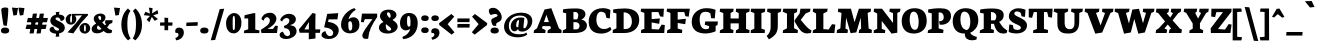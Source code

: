 SplineFontDB: 3.0
FontName: Neuton-SC-Extrabold
FullName: Neuton SC Extrabold
FamilyName: Neuton SC
Weight: Bold
Copyright: Copyright (c) 2010, 2011 Brian M Zick (http://21326.info/), \nwith Reserved Font Name 'Neuton SC'.\n\nThis Font Software is licensed under the SIL Open Font License, Version 1.1.\nThis license is available with a FAQ at: http://scripts.sil.org/OFL\n   WITHOUT WARRANTIES OR CONDITIONS OF ANY KIND, either express or implied.\n   See the License for the specific language governing permissions and\n   limitations under the License.
UComments: "2011-6-6: Created." 
Version: 1.46
ItalicAngle: 0
UnderlinePosition: -361
UnderlineWidth: 0
Ascent: 1638
Descent: 410
LayerCount: 2
Layer: 0 0 "Back"  1
Layer: 1 0 "Fore"  0
XUID: [1021 467 2011608612 15596835]
FSType: 1
OS2Version: 1
OS2_WeightWidthSlopeOnly: 0
OS2_UseTypoMetrics: 0
CreationTime: 1307367768
ModificationTime: 1336152168
PfmFamily: 17
TTFWeight: 800
TTFWidth: 5
LineGap: 0
VLineGap: 0
Panose: 2 0 9 3 0 0 0 0 0 0
OS2TypoAscent: 2106
OS2TypoAOffset: 0
OS2TypoDescent: -485
OS2TypoDOffset: 0
OS2TypoLinegap: 0
OS2WinAscent: 2106
OS2WinAOffset: 0
OS2WinDescent: 485
OS2WinDOffset: 0
HheadAscent: 2106
HheadAOffset: 0
HheadDescent: -485
HheadDOffset: 0
OS2SubXSize: 1095
OS2SubYSize: 1179
OS2SubXOff: 0
OS2SubYOff: 235
OS2SupXSize: 1095
OS2SupYSize: 1179
OS2SupXOff: 0
OS2SupYOff: 809
OS2StrikeYSize: 84
OS2StrikeYPos: 4436
OS2Vendor: 'PfEd'
Lookup: 3 0 0 "'salt' Stylistic Alternates"  {"Alternate Substitution in Latin lookup 0-1"  } ['salt' ('DFLT' <'dflt' > 'latn' <'dflt' > ) ]
MarkAttachClasses: 1
DEI: 91125
LangName: 1033 "" "" "" "" "" "" "" "" "" "Brian M Zick" "" "" "http://21326.info/" "Copyright (c) 2010, 2011 Brian M Zick (http://21326.info/),+AAoA-with Reserved Font Name +ACIA-Neuton+ACIA.+AAoACgAA-This Font Software is licensed under the SIL Open Font License, Version 1.1.+AAoA-This license is copied below, and is also available with a FAQ at:+AAoA-http://scripts.sil.org/OFL+AAoACgAK------------------------------------------------------------+AAoA-SIL OPEN FONT LICENSE Version 1.1 - 26 February 2007+AAoA------------------------------------------------------------+AAoACgAA-PREAMBLE+AAoA-The goals of the Open Font License (OFL) are to stimulate worldwide+AAoA-development of collaborative font projects, to support the font creation+AAoA-efforts of academic and linguistic communities, and to provide a free and+AAoA-open framework in which fonts may be shared and improved in partnership+AAoA-with others.+AAoACgAA-The OFL allows the licensed fonts to be used, studied, modified and+AAoA-redistributed freely as long as they are not sold by themselves. The+AAoA-fonts, including any derivative works, can be bundled, embedded, +AAoA-redistributed and/or sold with any software provided that any reserved+AAoA-names are not used by derivative works. The fonts and derivatives,+AAoA-however, cannot be released under any other type of license. The+AAoA-requirement for fonts to remain under this license does not apply+AAoA-to any document created using the fonts or their derivatives.+AAoACgAA-DEFINITIONS+AAoAIgAA-Font Software+ACIA refers to the set of files released by the Copyright+AAoA-Holder(s) under this license and clearly marked as such. This may+AAoA-include source files, build scripts and documentation.+AAoACgAi-Reserved Font Name+ACIA refers to any names specified as such after the+AAoA-copyright statement(s).+AAoACgAi-Original Version+ACIA refers to the collection of Font Software components as+AAoA-distributed by the Copyright Holder(s).+AAoACgAi-Modified Version+ACIA refers to any derivative made by adding to, deleting,+AAoA-or substituting -- in part or in whole -- any of the components of the+AAoA-Original Version, by changing formats or by porting the Font Software to a+AAoA-new environment.+AAoACgAi-Author+ACIA refers to any designer, engineer, programmer, technical+AAoA-writer or other person who contributed to the Font Software.+AAoACgAA-PERMISSION & CONDITIONS+AAoA-Permission is hereby granted, free of charge, to any person obtaining+AAoA-a copy of the Font Software, to use, study, copy, merge, embed, modify,+AAoA-redistribute, and sell modified and unmodified copies of the Font+AAoA-Software, subject to the following conditions:+AAoACgAA-1) Neither the Font Software nor any of its individual components,+AAoA-in Original or Modified Versions, may be sold by itself.+AAoACgAA-2) Original or Modified Versions of the Font Software may be bundled,+AAoA-redistributed and/or sold with any software, provided that each copy+AAoA-contains the above copyright notice and this license. These can be+AAoA-included either as stand-alone text files, human-readable headers or+AAoA-in the appropriate machine-readable metadata fields within text or+AAoA-binary files as long as those fields can be easily viewed by the user.+AAoACgAA-3) No Modified Version of the Font Software may use the Reserved Font+AAoA-Name(s) unless explicit written permission is granted by the corresponding+AAoA-Copyright Holder. This restriction only applies to the primary font name as+AAoA-presented to the users.+AAoACgAA-4) The name(s) of the Copyright Holder(s) or the Author(s) of the Font+AAoA-Software shall not be used to promote, endorse or advertise any+AAoA-Modified Version, except to acknowledge the contribution(s) of the+AAoA-Copyright Holder(s) and the Author(s) or with their explicit written+AAoA-permission.+AAoACgAA-5) The Font Software, modified or unmodified, in part or in whole,+AAoA-must be distributed entirely under this license, and must not be+AAoA-distributed under any other license. The requirement for fonts to+AAoA-remain under this license does not apply to any document created+AAoA-using the Font Software.+AAoACgAA-TERMINATION+AAoA-This license becomes null and void if any of the above conditions are+AAoA-not met.+AAoACgAA-DISCLAIMER+AAoA-THE FONT SOFTWARE IS PROVIDED +ACIA-AS IS+ACIA, WITHOUT WARRANTY OF ANY KIND,+AAoA-EXPRESS OR IMPLIED, INCLUDING BUT NOT LIMITED TO ANY WARRANTIES OF+AAoA-MERCHANTABILITY, FITNESS FOR A PARTICULAR PURPOSE AND NONINFRINGEMENT+AAoA-OF COPYRIGHT, PATENT, TRADEMARK, OR OTHER RIGHT. IN NO EVENT SHALL THE+AAoA-COPYRIGHT HOLDER BE LIABLE FOR ANY CLAIM, DAMAGES OR OTHER LIABILITY,+AAoA-INCLUDING ANY GENERAL, SPECIAL, INDIRECT, INCIDENTAL, OR CONSEQUENTIAL+AAoA-DAMAGES, WHETHER IN AN ACTION OF CONTRACT, TORT OR OTHERWISE, ARISING+AAoA-FROM, OUT OF THE USE OR INABILITY TO USE THE FONT SOFTWARE OR FROM+AAoA-OTHER DEALINGS IN THE FONT SOFTWARE." "http://scripts.sil.org/OFL" 
Encoding: UnicodeBmp
Compacted: 1
UnicodeInterp: none
NameList: Adobe Glyph List
DisplaySize: -24
AntiAlias: 1
FitToEm: 0
WidthSeparation: 80
WinInfo: 42 21 6
BeginPrivate: 0
EndPrivate
Grid
-2048 1039.6 m 0
 4096 1039.6 l 0
-2048 -314.9 m 0
 4096 -314.9 l 0
-2048 997 m 0
 4096 997 l 0
4096 979.3 m 0
 -2048 979.3 l 0
 4096 979.3 l 0
EndSplineSet
TeXData: 1 0 0 321536 160768 107178 472064 -1048576 107178 783286 444596 497025 792723 393216 433062 380633 303038 157286 324010 404750 52429 2506097 1059062 262144
BeginChars: 65538 210

StartChar: A
Encoding: 65 65 0
Width: 1502
VWidth: 0
Flags: HMW
LayerCount: 2
Back
SplineSet
0 0 m 5
 19 138 l 5
 180 241 l 5
 618 1205 l 5
 965 1270 l 5
 1305 238 l 5
 1453 145 l 5
 1441 -2 l 5
 716 -2 l 5
 732 136 l 5
 898 240 l 5
 869 341 l 5
 471 341 l 5
 431 240 l 5
 620 148 l 5
 605 0 l 5
 0 0 l 5
546 534 m 5
 815 534 l 5
 703 933 l 5
 546 534 l 5
EndSplineSet
Fore
SplineSet
34 0 m 1
 53 138 l 1
 204 241 l 1
 592 1205 l 1
 939 1270 l 1
 1329 238 l 1
 1467 145 l 1
 1455 -2 l 1
 740 -2 l 1
 756 136 l 1
 922 240 l 1
 884 352 l 1
 492 352 l 1
 455 240 l 1
 644 148 l 1
 629 0 l 1
 34 0 l 1
562 561 m 1
 813 561 l 1
 686 933 l 1
 562 561 l 1
EndSplineSet
Colour: ffffff
EndChar

StartChar: AE
Encoding: 198 198 1
Width: 1983
VWidth: 0
Flags: HMW
LayerCount: 2
Back
SplineSet
691 1100 m 1
 710 1244 l 1
 1883 1244 l 5
 1853 826 l 5
 1682 852 l 5
 1599 1072 l 5
 1254 1072 l 1
 1254 712 l 1
 1504 732.286 l 1
 1549 735.938 l 1
 1673 746 l 1
 1640 470 l 1
 1507 494.119 l 1
 1462 502.28 l 1
 1254 540 l 1
 1254 210 l 1
 1617 170 l 5
 1763 428 l 5
 1928 411 l 5
 1898 0 l 5
 707 0 l 1
 717 138 l 1
 881 217 l 1
 881 1030 l 1
 691 1100 l 1
EndSplineSet
Fore
SplineSet
45 -2 m 5
 65 162 l 5
 199 237 l 5
 760 1020 l 5
 580 1094 l 5
 601 1244 l 5
 1852 1244 l 5
 1822 826 l 5
 1651 852 l 5
 1568 1072 l 5
 1320 1072 l 5
 1337 708 l 5
 1469 724 l 5
 1497 727 l 5
 1675 749 l 5
 1643 507 l 5
 1477 523 l 5
 1453 526 l 5
 1344 536 l 5
 1360 198 l 5
 1626 180 l 5
 1772 428 l 5
 1937 411 l 5
 1907 0 l 5
 836 0 l 5
 849 138 l 5
 1012 217 l 5
 999 443 l 5
 597 443 l 5
 465 243 l 5
 646 150 l 5
 629 -2 l 5
 45 -2 l 5
701 615 m 5
 987 615 l 5
 975 1008 l 5
 701 615 l 5
EndSplineSet
Colour: ffffff
EndChar

StartChar: Aacute
Encoding: 193 193 2
Width: 1502
VWidth: 0
Flags: HMW
LayerCount: 2
Fore
SplineSet
34 0 m 1
 53 138 l 1
 204 241 l 1
 592 1205 l 1
 939 1270 l 1
 1329 238 l 1
 1467 145 l 1
 1455 -2 l 1
 740 -2 l 1
 756 136 l 1
 922 240 l 1
 884 352 l 1
 492 352 l 1
 455 240 l 1
 644 148 l 1
 629 0 l 1
 34 0 l 1
562 561 m 1
 813 561 l 1
 686 933 l 1
 562 561 l 1
633 1337 m 5
 778 1642 l 5
 1128 1632 l 5
 867 1311 l 5
 633 1337 l 5
EndSplineSet
Colour: ffffff
EndChar

StartChar: Acircumflex
Encoding: 194 194 3
Width: 1502
VWidth: 0
Flags: HMW
LayerCount: 2
Fore
SplineSet
34 0 m 1
 53 138 l 1
 204 241 l 1
 592 1205 l 1
 939 1270 l 1
 1329 238 l 1
 1467 145 l 1
 1455 -2 l 1
 740 -2 l 1
 756 136 l 1
 922 240 l 1
 884 352 l 1
 492 352 l 1
 455 240 l 1
 644 148 l 1
 629 0 l 1
 34 0 l 1
562 561 m 1
 813 561 l 1
 686 933 l 1
 562 561 l 1
464 1318 m 1
 617 1573 l 1
 942 1573 l 1
 1096 1318 l 1
 843 1309 l 1
 779 1430 l 1
 765 1430 l 1
 697 1308 l 1
 464 1318 l 1
EndSplineSet
Colour: ffffff
EndChar

StartChar: Adieresis
Encoding: 196 196 4
Width: 1502
VWidth: 0
Flags: HMW
LayerCount: 2
Fore
SplineSet
34 0 m 1
 53 138 l 1
 204 241 l 1
 592 1205 l 1
 939 1270 l 1
 1329 238 l 1
 1467 145 l 1
 1455 -2 l 1
 740 -2 l 1
 756 136 l 1
 922 240 l 1
 884 352 l 1
 492 352 l 1
 455 240 l 1
 644 148 l 1
 629 0 l 1
 34 0 l 1
562 561 m 1
 813 561 l 1
 686 933 l 1
 562 561 l 1
788.6 1415.9 m 0
 788.6 1461.4 818.96 1523 926.54 1523 c 0
 1040.72 1523 1070.42 1462.8 1070.42 1418 c 0
 1070.42 1358.5 1036.76 1308.8 925.88 1308.8 c 0
 811.04 1308.8 788.6 1364.8 788.6 1415.9 c 0
479.6 1415.9 m 0
 479.6 1461.4 509.96 1523 617.54 1523 c 0
 731.72 1523 761.42 1462.8 761.42 1418 c 0
 761.42 1358.5 727.76 1308.8 616.88 1308.8 c 0
 502.04 1308.8 479.6 1364.8 479.6 1415.9 c 0
EndSplineSet
Colour: ffffff
EndChar

StartChar: Agrave
Encoding: 192 192 5
Width: 1502
VWidth: 0
Flags: HMW
LayerCount: 2
Fore
SplineSet
34 0 m 1
 53 138 l 1
 204 241 l 1
 592 1205 l 1
 939 1270 l 1
 1329 238 l 1
 1467 145 l 1
 1455 -2 l 1
 740 -2 l 1
 756 136 l 1
 922 240 l 1
 884 352 l 1
 492 352 l 1
 455 240 l 1
 644 148 l 1
 629 0 l 1
 34 0 l 1
562 561 m 1
 813 561 l 1
 686 933 l 1
 562 561 l 1
383 1629 m 1
 644 1308 l 1
 878 1334 l 1
 733 1639 l 1
 383 1629 l 1
EndSplineSet
Colour: ffffff
EndChar

StartChar: Aring
Encoding: 197 197 6
Width: 1502
VWidth: 0
Flags: HMW
LayerCount: 2
Fore
SplineSet
34 0 m 1
 53 138 l 1
 204 241 l 1
 592 1205 l 1
 939 1270 l 1
 1329 238 l 1
 1467 145 l 1
 1455 -2 l 1
 740 -2 l 1
 756 136 l 1
 922 240 l 1
 884 352 l 1
 492 352 l 1
 455 240 l 1
 644 148 l 1
 629 0 l 1
 34 0 l 1
562 561 m 1
 813 561 l 1
 686 933 l 1
 562 561 l 1
486 1469 m 0
 486 1563 568 1642 770 1642 c 0
 972 1642 1055 1582 1055 1478 c 0
 1055 1392 974 1307 762 1307 c 0
 557 1307 486 1370 486 1469 c 0
697 1474 m 0
 697 1430 730 1417 765 1417 c 0
 797 1417 832 1436 832 1474 c 0
 832 1511 796 1533 759 1533 c 0
 729 1533 697 1508 697 1474 c 0
EndSplineSet
Colour: ffffff
EndChar

StartChar: Atilde
Encoding: 195 195 7
Width: 1502
VWidth: 0
Flags: HMW
LayerCount: 2
Fore
SplineSet
34 0 m 1
 53 138 l 1
 204 241 l 1
 592 1205 l 1
 939 1270 l 1
 1329 238 l 1
 1467 145 l 1
 1455 -2 l 1
 740 -2 l 1
 756 136 l 1
 922 240 l 1
 884 352 l 1
 492 352 l 1
 455 240 l 1
 644 148 l 1
 629 0 l 1
 34 0 l 1
562 561 m 1
 813 561 l 1
 686 933 l 1
 562 561 l 1
464 1319 m 1
 471 1593 603 1627 769 1576 c 2
 839 1554 l 2
 929 1526 971 1535 990 1604 c 1
 1105 1593 l 1
 1091 1336 989 1279 811 1334 c 2
 745 1354 l 2
 630 1389 604 1372 581 1308 c 1
 464 1319 l 1
EndSplineSet
Colour: ffffff
EndChar

StartChar: B
Encoding: 66 66 8
Width: 1311
VWidth: 0
Flags: HMW
LayerCount: 2
Fore
SplineSet
34 0 m 1
 48 138 l 1
 214 217 l 1
 214 1008 l 1
 45 1052 l 1
 55 1211 l 1
 194 1242 428 1257 722 1257 c 0
 1050 1257 1200 1144 1200 951 c 0
 1200 844 1104 735 997 694 c 1
 997 684 l 1
 1121 678 1276 558 1276 390 c 0
 1276 130 1043 0 628 0 c 2
 34 0 l 1
586 186 m 1
 728 186 l 2
 838 186 897 251 897 378 c 0
 897 478 818 557 672 557 c 2
 586 557 l 1
 586 186 l 1
586 698 m 1
 770 698 l 1
 805 741 835 827 835 907 c 0
 835 997 789 1080 650 1080 c 0
 630 1080 608 1079 586 1075 c 1
 586 698 l 1
EndSplineSet
Colour: ffffff
EndChar

StartChar: C
Encoding: 67 67 9
Width: 1235
VWidth: 0
Flags: HMW
LayerCount: 2
Back
SplineSet
0 619 m 4
 0 1004 285 1269 755 1269 c 4
 1169 1269 1449 1082 1449 603 c 4
 1449 180 1120 -27 685 -27 c 4
 215 -27 0 239 0 619 c 4
448 671 m 4
 448 526 497 163 738 163 c 4
 909 163 998 287 998 573 c 4
 998 720 962 1094 709 1094 c 4
 519 1094 448 933 448 671 c 4
EndSplineSet
Fore
SplineSet
36 583 m 0
 36 933 245 1272 773 1272 c 0
 896 1272 1075 1233 1148 1172 c 1
 1117 748 l 1
 947 771 l 1
 883 1003 l 1
 837 1055 754 1091 674 1091 c 0
 512 1091 428 934 428 676 c 0
 428 379 593 205 815 205 c 0
 960 205 1059 252 1141 313 c 1
 1200 178 l 1
 1129 78 926 -29 686 -29 c 0
 241 -29 36 203 36 583 c 0
EndSplineSet
Colour: ffffff
EndChar

StartChar: Ccedilla
Encoding: 199 199 10
Width: 1235
VWidth: 0
Flags: HMW
LayerCount: 2
Fore
SplineSet
36 583 m 0
 36 933 245 1272 773 1272 c 0
 896 1272 1075 1233 1148 1172 c 1
 1117 748 l 1
 947 771 l 1
 883 1003 l 1
 837 1055 754 1091 674 1091 c 0
 512 1091 428 934 428 676 c 0
 428 379 593 205 815 205 c 0
 960 205 1059 252 1141 313 c 1
 1200 178 l 1
 1129 78 926 -29 686 -29 c 0
 241 -29 36 203 36 583 c 0
472 -319 m 5
 552 -318 609 -285 609 -255 c 0
 609 -216 506 -181 453 -163 c 1
 641 -16 l 1
 815 -16 l 1
 697 -102 l 1
 803 -111 872 -155 872 -245 c 0
 872 -354 779 -407 508 -407 c 1
 472 -319 l 5
EndSplineSet
Colour: ffffff
EndChar

StartChar: D
Encoding: 68 68 11
Width: 1432
VWidth: 0
Flags: HMW
LayerCount: 2
Fore
SplineSet
34 0 m 1
 47 158 l 1
 227 241 l 1
 227 1003 l 1
 54 1049 l 1
 61 1206 l 1
 186 1231 442 1258 654 1258 c 0
 1203 1258 1395 992 1395 672 c 0
 1395 283 1114 0 642 0 c 2
 34 0 l 1
597 202 m 1
 672 202 l 2
 985 202 1020 459 1020 598 c 0
 1020 793 908 1057 615 1057 c 0
 608 1057 602 1057 597 1056 c 1
 597 202 l 1
EndSplineSet
Colour: ffffff
EndChar

StartChar: E
Encoding: 69 69 12
Width: 1306
VWidth: 0
Flags: HMW
LayerCount: 2
Fore
SplineSet
34 1100 m 1
 53 1244 l 1
 1226 1244 l 1
 1196 826 l 1
 1025 852 l 1
 942 1072 l 1
 597 1072 l 1
 597 712 l 1
 730 723 l 1
 762 725 l 1
 1016 746 l 1
 983 470 l 1
 742 514 l 1
 710 520 l 1
 597 540 l 1
 597 200 l 1
 960 180 l 1
 1106 428 l 1
 1271 411 l 1
 1241 0 l 1
 50 0 l 1
 60 158 l 5
 224 217 l 1
 224 1030 l 1
 34 1100 l 1
EndSplineSet
Colour: ffffff
EndChar

StartChar: Eacute
Encoding: 201 201 13
Width: 1306
VWidth: 0
Flags: HMW
LayerCount: 2
Fore
SplineSet
34 1100 m 1
 53 1244 l 1
 1226 1244 l 1
 1196 826 l 1
 1025 852 l 1
 942 1072 l 1
 597 1072 l 1
 597 712 l 1
 730 723 l 1
 762 725 l 1
 1016 746 l 1
 983 470 l 1
 742 514 l 1
 710 520 l 1
 597 540 l 1
 597 200 l 1
 960 180 l 1
 1106 428 l 1
 1271 411 l 1
 1241 0 l 1
 50 0 l 1
 60 158 l 5
 224 217 l 1
 224 1030 l 1
 34 1100 l 1
503 1336 m 5
 648 1641 l 5
 998 1631 l 5
 737 1310 l 5
 503 1336 l 5
EndSplineSet
Colour: ffffff
EndChar

StartChar: Ecircumflex
Encoding: 202 202 14
Width: 1306
VWidth: 0
Flags: HMW
LayerCount: 2
Fore
SplineSet
34 1100 m 1
 53 1244 l 1
 1226 1244 l 1
 1196 826 l 1
 1025 852 l 1
 942 1072 l 1
 597 1072 l 1
 597 712 l 1
 730 723 l 1
 762 725 l 1
 1016 746 l 1
 983 470 l 1
 742 514 l 1
 710 520 l 1
 597 540 l 1
 597 200 l 1
 960 180 l 1
 1106 428 l 1
 1271 411 l 1
 1241 0 l 1
 50 0 l 1
 60 158 l 5
 224 217 l 1
 224 1030 l 1
 34 1100 l 1
364 1316 m 1
 517 1571 l 1
 842 1571 l 1
 996 1316 l 1
 743 1307 l 1
 679 1428 l 1
 665 1428 l 1
 597 1306 l 1
 364 1316 l 1
EndSplineSet
Colour: ffffff
EndChar

StartChar: Edieresis
Encoding: 203 203 15
Width: 1306
VWidth: 0
Flags: HMW
LayerCount: 2
Fore
SplineSet
34 1100 m 1
 53 1244 l 1
 1226 1244 l 1
 1196 826 l 1
 1025 852 l 1
 942 1072 l 1
 597 1072 l 1
 597 712 l 1
 730 723 l 1
 762 725 l 1
 1016 746 l 1
 983 470 l 1
 742 514 l 1
 710 520 l 1
 597 540 l 1
 597 200 l 1
 960 180 l 1
 1106 428 l 1
 1271 411 l 1
 1241 0 l 1
 50 0 l 1
 60 158 l 5
 224 217 l 1
 224 1030 l 1
 34 1100 l 1
690.6 1417.9 m 0
 690.6 1463.4 720.96 1525 828.54 1525 c 0
 942.72 1525 972.42 1464.8 972.42 1420 c 0
 972.42 1360.5 938.76 1310.8 827.88 1310.8 c 0
 713.04 1310.8 690.6 1366.8 690.6 1417.9 c 0
381.6 1417.9 m 0
 381.6 1463.4 411.96 1525 519.54 1525 c 0
 633.72 1525 663.42 1464.8 663.42 1420 c 0
 663.42 1360.5 629.76 1310.8 518.88 1310.8 c 0
 404.04 1310.8 381.6 1366.8 381.6 1417.9 c 0
EndSplineSet
Colour: ffffff
EndChar

StartChar: Egrave
Encoding: 200 200 16
Width: 1306
VWidth: 0
Flags: HMW
LayerCount: 2
Fore
SplineSet
34 1100 m 1
 53 1244 l 1
 1226 1244 l 1
 1196 826 l 1
 1025 852 l 1
 942 1072 l 1
 597 1072 l 1
 597 712 l 1
 730 723 l 1
 762 725 l 1
 1016 746 l 1
 983 470 l 1
 742 514 l 1
 710 520 l 1
 597 540 l 1
 597 200 l 1
 960 180 l 1
 1106 428 l 1
 1271 411 l 1
 1241 0 l 1
 50 0 l 1
 60 158 l 5
 224 217 l 1
 224 1030 l 1
 34 1100 l 1
321 1632 m 1
 582 1311 l 1
 816 1337 l 1
 671 1642 l 1
 321 1632 l 1
EndSplineSet
Colour: ffffff
EndChar

StartChar: Eth
Encoding: 208 208 17
Width: 1540
VWidth: 0
Flags: HMW
LayerCount: 2
Fore
SplineSet
43 0 m 1
 66 138 l 1
 246 241 l 1
 246 499 l 5
 66 483 l 5
 81 666 l 5
 246 680 l 5
 246 1003 l 1
 73 1049 l 1
 80 1206 l 1
 276 1237 530 1258 673 1258 c 0
 1343 1258 1494 959 1494 652 c 0
 1494 311 1171 0 661 0 c 2
 43 0 l 1
616 202 m 1
 691 202 l 2
 1049 202 1089 459 1089 598 c 0
 1089 793 963 1057 634 1057 c 0
 595 1057 655 1052 616 1051 c 1
 616 712 l 5
 814 737 l 5
 795 548 l 5
 616 536 l 5
 616 202 l 1
EndSplineSet
Colour: ffffff
EndChar

StartChar: Euro
Encoding: 8364 8364 18
Width: 1080
VWidth: 0
Flags: HMW
LayerCount: 2
Fore
SplineSet
37 321 m 1
 53 454 l 1
 690 454 l 1
 663 321 l 1
 37 321 l 1
32 511 m 1
 54 647 l 1
 732 647 l 1
 705 511 l 1
 32 511 l 1
127 439 m 0
 127 722 290 997 702 997 c 0
 795 997 929 970 984 928 c 1
 961 620 l 1
 811 643 l 1
 779 779 l 1
 737 811 687 822 649 822 c 0
 542 822 489 708 489 532 c 0
 489 331 566 199 731 199 c 0
 836 199 922 268 960 313 c 1
 1047 199 l 1
 979 76 826 -28 621 -28 c 0
 286 -28 127 159 127 439 c 0
EndSplineSet
Colour: ffffff
EndChar

StartChar: F
Encoding: 70 70 19
Width: 1256
VWidth: 0
Flags: HMW
LayerCount: 2
Fore
SplineSet
34 1100 m 1
 53 1244 l 1
 1221 1244 l 1
 1162 834 l 1
 995 861 l 1
 935 1072 l 1
 599 1072 l 1
 599 686 l 1
 826 709 l 1
 859 712 l 1
 1018 728 l 1
 985 452 l 1
 832 477 l 1
 790 483 l 1
 599 514 l 1
 599 227 l 1
 834 163 l 1
 818 0 l 1
 49 0 l 1
 65 138 l 1
 227 217 l 1
 227 1030 l 1
 34 1100 l 1
EndSplineSet
Colour: ffffff
EndChar

StartChar: G
Encoding: 71 71 20
Width: 1412
VWidth: 0
Flags: HMW
LayerCount: 2
Back
SplineSet
0 619 m 4
 0 1004 285 1269 755 1269 c 4
 1169 1269 1449 1082 1449 603 c 4
 1449 180 1120 -27 685 -27 c 4
 215 -27 0 239 0 619 c 4
448 671 m 4
 448 526 497 163 738 163 c 4
 909 163 998 287 998 573 c 4
 998 720 962 1094 709 1094 c 4
 519 1094 448 933 448 671 c 4
EndSplineSet
Fore
SplineSet
36 580 m 0
 36 1028 413 1271 777 1271 c 0
 1043 1271 1172 1221 1258 1185 c 1
 1217 746 l 1
 1029 761 l 1
 988 1009 l 1
 930 1052 859 1087 730 1087 c 0
 551 1087 444 978 444 696 c 0
 444 365 563 195 752 195 c 0
 832 195 884 205 925 255 c 1
 925 355 l 1
 704 419 l 1
 727 591 l 1
 1377 591 l 1
 1356 405 l 1
 1261 363 l 1
 1261 93 l 1
 1175 38 913 -24 756 -24 c 0
 276 -24 36 186 36 580 c 0
EndSplineSet
Colour: ffffff
EndChar

StartChar: H
Encoding: 72 72 21
Width: 1609
VWidth: 0
Flags: HMW
LayerCount: 2
Fore
SplineSet
34 1094 m 1
 59 1244 l 1
 749 1244 l 1
 730 1094 l 1
 593 1027 l 1
 593 744 l 1
 1010 744 l 1
 1010 1020 l 1
 859 1094 l 1
 876 1244 l 1
 1574 1244 l 1
 1555 1094 l 1
 1387 1027 l 1
 1387 211 l 1
 1566 148 l 1
 1552 0 l 1
 859 0 l 1
 873 138 l 1
 1010 217 l 1
 1010 493 l 1
 593 493 l 1
 593 211 l 1
 744 148 l 1
 726 0 l 1
 39 0 l 1
 51 138 l 1
 220 217 l 1
 220 1020 l 1
 34 1094 l 1
EndSplineSet
Colour: ffffff
EndChar

StartChar: I
Encoding: 73 73 22
Width: 816
VWidth: 0
Flags: HMW
LayerCount: 2
Fore
SplineSet
34 1094 m 1
 54 1244 l 1
 781 1244 l 1
 765 1084 l 1
 586 1017 l 1
 586 223 l 1
 766 160 l 1
 753 0 l 1
 36 0 l 1
 46 142 l 1
 222 221 l 1
 222 1020 l 1
 34 1094 l 1
EndSplineSet
Colour: ffffff
EndChar

StartChar: Iacute
Encoding: 205 205 23
Width: 816
VWidth: 0
Flags: HMW
LayerCount: 2
Fore
SplineSet
34 1094 m 1
 54 1244 l 1
 781 1244 l 1
 765 1084 l 1
 586 1017 l 1
 586 223 l 1
 766 160 l 1
 753 0 l 1
 36 0 l 1
 46 142 l 1
 222 221 l 1
 222 1020 l 1
 34 1094 l 1
221 1334 m 5
 366 1639 l 5
 716 1629 l 5
 455 1308 l 5
 221 1334 l 5
EndSplineSet
Colour: ffffff
EndChar

StartChar: Icircumflex
Encoding: 206 206 24
Width: 816
VWidth: 0
Flags: HMW
LayerCount: 2
Fore
SplineSet
34 1094 m 1
 54 1244 l 1
 781 1244 l 1
 765 1084 l 1
 586 1017 l 1
 586 223 l 1
 766 160 l 1
 753 0 l 1
 36 0 l 1
 46 142 l 1
 222 221 l 1
 222 1020 l 1
 34 1094 l 1
104 1315 m 1
 257 1570 l 1
 582 1570 l 1
 736 1315 l 1
 483 1306 l 1
 419 1427 l 1
 405 1427 l 1
 337 1305 l 1
 104 1315 l 1
EndSplineSet
Colour: ffffff
EndChar

StartChar: Idieresis
Encoding: 207 207 25
Width: 816
VWidth: 0
Flags: HMW
LayerCount: 2
Fore
SplineSet
34 1094 m 1
 54 1244 l 1
 781 1244 l 1
 765 1084 l 1
 586 1017 l 1
 586 223 l 1
 766 160 l 1
 753 0 l 1
 36 0 l 1
 46 142 l 1
 222 221 l 1
 222 1020 l 1
 34 1094 l 1
426.6 1411.9 m 0
 426.6 1457.4 456.96 1519 564.54 1519 c 0
 678.72 1519 708.42 1458.8 708.42 1414 c 0
 708.42 1354.5 674.76 1304.8 563.88 1304.8 c 0
 449.04 1304.8 426.6 1360.8 426.6 1411.9 c 0
117.6 1411.9 m 0
 117.6 1457.4 147.96 1519 255.54 1519 c 0
 369.72 1519 399.42 1458.8 399.42 1414 c 0
 399.42 1354.5 365.76 1304.8 254.88 1304.8 c 0
 140.04 1304.8 117.6 1360.8 117.6 1411.9 c 0
EndSplineSet
Colour: ffffff
EndChar

StartChar: Igrave
Encoding: 204 204 26
Width: 816
VWidth: 0
Flags: HMW
LayerCount: 2
Fore
SplineSet
34 1094 m 1
 54 1244 l 1
 781 1244 l 1
 765 1084 l 1
 586 1017 l 1
 586 223 l 1
 766 160 l 1
 753 0 l 1
 36 0 l 1
 46 142 l 1
 222 221 l 1
 222 1020 l 1
 34 1094 l 1
59 1629 m 1
 320 1308 l 1
 554 1334 l 1
 409 1639 l 1
 59 1629 l 1
EndSplineSet
Colour: ffffff
EndChar

StartChar: J
Encoding: 74 74 27
Width: 820
VWidth: 0
Flags: HMW
LayerCount: 2
Fore
SplineSet
34 -151 m 1
 177 -36 238 142 238 285 c 2
 238 1020 l 1
 53 1094 l 1
 72 1244 l 1
 785 1244 l 1
 765 1094 l 1
 605 1027 l 1
 605 434 l 2
 608 26 510 -111 151 -326 c 1
 34 -151 l 1
EndSplineSet
Colour: ffffff
EndChar

StartChar: K
Encoding: 75 75 28
Width: 1546
VWidth: 0
Flags: HMW
LayerCount: 2
Back
SplineSet
46 1094 m 1
 78 1244 l 1
 631 1244 l 1
 631 1094 l 1
 631 1000 l 1
 631 240 l 1
 631 148 l 1
 631 0 l 1
 49 0 l 1
 65 138 l 1
 267 241 l 1
 267 993 l 1
 46 1094 l 1
613 646 m 1
 843 1003 l 1
 1029 1244 l 1
 1404 1244 l 1
 1374 1094 l 1
 1128 1001 l 1
 856 670 l 1
 1060.08 398.852 1341.47 156.44 1473 113 c 1
 1441 2 l 1
 1410 -16 1364 -27 1291 -27 c 0
 922.378 -27 696.982 404 600 583 c 1
 613 646 l 1
EndSplineSet
Fore
SplineSet
34 1094 m 1
 66 1244 l 1
 786 1244 l 1
 763 1074 l 1
 619 1000 l 1
 619 240 l 1
 814 148 l 1
 802 0 l 1
 37 0 l 1
 53 138 l 1
 255 241 l 1
 255 993 l 1
 34 1094 l 1
650 578 m 1
 654 665 l 1
 671 686 691 712 719 750 c 2
 904 1003 l 1
 917 1082 l 1
 944 1244 l 1
 1462 1244 l 1
 1432 1094 l 1
 1211 1000 l 1
 958 670 l 1
 1136 460 l 2
 1277 292 1373 205 1486 146 c 2
 1511 133 l 1
 1479 2 l 1
 1409 -13 1345 -22 1285 -22 c 0
 1101 -22 974 57 794 346 c 2
 650 578 l 1
EndSplineSet
Colour: ffffff
EndChar

StartChar: L
Encoding: 76 76 29
Width: 1228
VWidth: 0
Flags: HMW
LayerCount: 2
Fore
SplineSet
34 0 m 1
 50 138 l 1
 210 217 l 1
 210 998 l 1
 38 1098 l 1
 57 1245 l 1
 800 1245 l 1
 779 1098 l 1
 583 1000 l 1
 583 200 l 5
 853 178 l 1
 1027 453 l 1
 1193 430 l 1
 1146 0 l 1
 34 0 l 1
EndSplineSet
Colour: ffffff
EndChar

StartChar: M
Encoding: 77 77 30
Width: 1873
VWidth: 0
Flags: HMW
LayerCount: 2
Fore
SplineSet
34 0 m 1
 55 154 l 1
 223 233 l 1
 281 1030 l 1
 97 1087 l 1
 113 1244 l 1
 764 1244 l 1
 821 1039 l 1
 949 553 l 1
 1105 1041 l 1
 1172 1244 l 1
 1792 1244 l 1
 1774 1087 l 1
 1622 1033 l 1
 1672 229 l 1
 1838 161 l 1
 1824 0 l 1
 1163 0 l 1
 1186 154 l 1
 1288 223 l 1
 1265 786 l 1
 1040 31 l 1
 747 -8 l 1
 518 787 l 1
 485 229 l 1
 614 161 l 1
 589 0 l 1
 34 0 l 1
EndSplineSet
Colour: ffffff
EndChar

StartChar: N
Encoding: 78 78 31
Width: 1442
VWidth: 0
Flags: HMW
LayerCount: 2
Fore
SplineSet
34 0 m 1
 44 138 l 1
 215 217 l 1
 215 1003 l 1
 38 1087 l 1
 52 1244 l 1
 462 1244 l 1
 1024 513 l 1
 1024 1020 l 1
 836 1094 l 1
 860 1244 l 1
 1407 1244 l 1
 1382 1094 l 1
 1244 1027 l 1
 1244 15 l 1
 951 -29 l 1
 448 619 l 1
 448 211 l 1
 628 148 l 1
 615 0 l 1
 34 0 l 1
EndSplineSet
Colour: ffffff
EndChar

StartChar: Ntilde
Encoding: 209 209 32
Width: 1442
VWidth: 0
Flags: HMW
LayerCount: 2
Fore
SplineSet
34 0 m 1
 44 138 l 1
 215 217 l 1
 215 1003 l 1
 38 1087 l 1
 52 1244 l 1
 462 1244 l 1
 1024 513 l 1
 1024 1020 l 1
 836 1094 l 1
 860 1244 l 1
 1407 1244 l 1
 1382 1094 l 1
 1244 1027 l 1
 1244 15 l 1
 951 -29 l 1
 448 619 l 1
 448 211 l 1
 628 148 l 1
 615 0 l 1
 34 0 l 1
377 1319 m 1
 384 1593 516 1627 682 1576 c 2
 752 1554 l 2
 842 1526 884 1535 903 1604 c 1
 1018 1593 l 1
 1004 1336 902 1279 724 1334 c 2
 658 1354 l 2
 543 1389 517 1372 494 1308 c 1
 377 1319 l 1
EndSplineSet
Colour: ffffff
EndChar

StartChar: O
Encoding: 79 79 33
Width: 1355
VWidth: 0
Flags: HMW
LayerCount: 2
Fore
SplineSet
36 619 m 4
 36 1004 285 1269 699 1269 c 4
 1060 1269 1318 1092 1318 613 c 4
 1318 196 1027 -27 659 -27 c 4
 230 -27 36 239 36 619 c 4
444 671 m 4
 444 526 488 163 712 163 c 4
 837 163 904 287 904 573 c 4
 904 720 871 1094 653 1094 c 4
 500 1094 444 933 444 671 c 4
EndSplineSet
Colour: ffffff
EndChar

StartChar: Oacute
Encoding: 211 211 34
Width: 1355
VWidth: 0
Flags: HMW
LayerCount: 2
Fore
SplineSet
36 619 m 4
 36 1004 285 1269 699 1269 c 4
 1060 1269 1318 1092 1318 613 c 4
 1318 196 1027 -27 659 -27 c 4
 230 -27 36 239 36 619 c 4
444 671 m 4
 444 526 488 163 712 163 c 4
 837 163 904 287 904 573 c 4
 904 720 871 1094 653 1094 c 4
 500 1094 444 933 444 671 c 4
481 1336 m 5
 626 1641 l 5
 976 1631 l 5
 715 1310 l 5
 481 1336 l 5
EndSplineSet
Colour: ffffff
EndChar

StartChar: Ocircumflex
Encoding: 212 212 35
Width: 1355
VWidth: 0
Flags: HMW
LayerCount: 2
Fore
SplineSet
36 619 m 4
 36 1004 285 1269 699 1269 c 4
 1060 1269 1318 1092 1318 613 c 4
 1318 196 1027 -27 659 -27 c 4
 230 -27 36 239 36 619 c 4
444 671 m 4
 444 526 488 163 712 163 c 4
 837 163 904 287 904 573 c 4
 904 720 871 1094 653 1094 c 4
 500 1094 444 933 444 671 c 4
372 1318 m 1
 525 1573 l 1
 850 1573 l 1
 1004 1318 l 1
 751 1309 l 1
 687 1430 l 1
 673 1430 l 1
 605 1308 l 1
 372 1318 l 1
EndSplineSet
Colour: ffffff
EndChar

StartChar: Odieresis
Encoding: 214 214 36
Width: 1355
VWidth: 0
Flags: HMW
LayerCount: 2
Fore
SplineSet
36 619 m 4
 36 1004 285 1269 699 1269 c 4
 1060 1269 1318 1092 1318 613 c 4
 1318 196 1027 -27 659 -27 c 4
 230 -27 36 239 36 619 c 4
444 671 m 4
 444 526 488 163 712 163 c 4
 837 163 904 287 904 573 c 4
 904 720 871 1094 653 1094 c 4
 500 1094 444 933 444 671 c 4
686.6 1417.9 m 0
 686.6 1463.4 716.96 1525 824.54 1525 c 0
 938.72 1525 968.42 1464.8 968.42 1420 c 0
 968.42 1360.5 934.76 1310.8 823.88 1310.8 c 0
 709.04 1310.8 686.6 1366.8 686.6 1417.9 c 0
377.6 1417.9 m 0
 377.6 1463.4 407.96 1525 515.54 1525 c 0
 629.72 1525 659.42 1464.8 659.42 1420 c 0
 659.42 1360.5 625.76 1310.8 514.88 1310.8 c 0
 400.04 1310.8 377.6 1366.8 377.6 1417.9 c 0
EndSplineSet
Colour: ffffff
EndChar

StartChar: Ograve
Encoding: 210 210 37
Width: 1355
VWidth: 0
Flags: HMW
LayerCount: 2
Fore
SplineSet
36 619 m 4
 36 1004 285 1269 699 1269 c 4
 1060 1269 1318 1092 1318 613 c 4
 1318 196 1027 -27 659 -27 c 4
 230 -27 36 239 36 619 c 4
444 671 m 4
 444 526 488 163 712 163 c 4
 837 163 904 287 904 573 c 4
 904 720 871 1094 653 1094 c 4
 500 1094 444 933 444 671 c 4
349 1632 m 1
 610 1311 l 1
 844 1337 l 1
 699 1642 l 1
 349 1632 l 1
EndSplineSet
Colour: ffffff
EndChar

StartChar: Oslash
Encoding: 216 216 38
Width: 1355
VWidth: 0
Flags: HMW
LayerCount: 2
Back
SplineSet
66.0283 44 m 5
 271.028 270 l 5
 444.028 302 l 5
 1059.03 1058 l 5
 1077.03 1158 l 5
 1209.03 1282 l 5
 1452.03 1231 l 5
 1213.03 987 l 5
 1100.03 968 l 5
 486.028 203 l 5
 415.028 96 l 5
 312.028 -19 l 5
 66.0283 44 l 5
494.028 671 m 0
 494.028 526 541.028 163 782.028 163 c 0
 953.028 163 1044.03 287 1044.03 573 c 0
 1044.03 720 1006.03 1094 753.028 1094 c 0
 563.028 1094 494.028 933 494.028 671 c 0
46.0283 619 m 1
 46.0283 1004 329.028 1269 799.028 1269 c 0
 1213.03 1269 1508.03 1092 1508.03 613 c 0
 1508.03 196 1164.03 -27 729.028 -27 c 1
 259.345 -27 43.1416 239.001 46.0283 619 c 1
EndSplineSet
Fore
SplineSet
36 619 m 0
 36 1004 285 1269 699 1269 c 0
 1060 1269 1318 1092 1318 613 c 0
 1318 196 1027 -27 659 -27 c 0
 230 -27 36 239 36 619 c 0
-14 64 m 1
 191 290 l 1
 364 322 l 1
 915 1012 l 1
 933 1112 l 1
 1097 1262 l 1
 1340 1211 l 1
 1069 941 l 1
 956 922 l 1
 406 223 l 1
 335 116 l 1
 232 1 l 1
 -14 64 l 1
444 671 m 0
 444 526 488 163 712 163 c 0
 837 163 904 287 904 573 c 0
 904 720 871 1094 653 1094 c 0
 500 1094 444 933 444 671 c 0
EndSplineSet
Colour: ffffff
EndChar

StartChar: Otilde
Encoding: 213 213 39
Width: 1355
VWidth: 0
Flags: HMW
LayerCount: 2
Fore
SplineSet
36 619 m 4
 36 1004 285 1269 699 1269 c 4
 1060 1269 1318 1092 1318 613 c 4
 1318 196 1027 -27 659 -27 c 4
 230 -27 36 239 36 619 c 4
444 671 m 4
 444 526 488 163 712 163 c 4
 837 163 904 287 904 573 c 4
 904 720 871 1094 653 1094 c 4
 500 1094 444 933 444 671 c 4
350 1319 m 1
 357 1593 489 1627 655 1576 c 2
 725 1554 l 2
 815 1526 857 1535 876 1604 c 1
 991 1593 l 1
 977 1336 875 1279 697 1334 c 2
 631 1354 l 2
 516 1389 490 1372 467 1308 c 1
 350 1319 l 1
EndSplineSet
Colour: ffffff
EndChar

StartChar: P
Encoding: 80 80 40
Width: 1265
VWidth: 0
Flags: HMW
LayerCount: 2
Fore
SplineSet
34 0 m 1
 56 138 l 1
 243 217 l 1
 243 1008 l 1
 53 1052 l 1
 66 1211 l 1
 272 1244 429 1267 681 1267 c 0
 1013 1267 1229 1170 1229 858 c 0
 1229 618 1031 423 732 423 c 0
 706 423 679 425 651 428 c 1
 619 602 l 1
 640 602 l 2
 789 602 859 685 859 800 c 0
 859 938 796 1054 664 1054 c 0
 643 1054 620 1051 597 1047 c 1
 597 233 l 1
 848 164 l 1
 824 0 l 1
 34 0 l 1
EndSplineSet
Colour: ffffff
EndChar

StartChar: Q
Encoding: 81 81 41
Width: 1384
VWidth: 0
Flags: HMW
LayerCount: 2
Fore
SplineSet
36 609 m 0
 36 994 299 1269 691 1269 c 0
 1081 1269 1347 1086 1347 643 c 0
 1347 321 1147 89 929 16 c 1
 981 -104 1123 -164 1274 -200 c 1
 1253 -335 l 1
 1178 -359 1098 -373 1022 -373 c 0
 815 -373 638 -272 660 -26 c 1
 643 -27 638 -27 621 -27 c 0
 244 -27 36 229 36 609 c 0
431 681 m 0
 431 388 539 184 765 147 c 1
 907 231 937 385 937 593 c 0
 937 769 886 1094 633 1094 c 0
 487 1094 431 937 431 681 c 0
EndSplineSet
Colour: ffffff
EndChar

StartChar: R
Encoding: 82 82 42
Width: 1485
VWidth: 0
Flags: HMW
LayerCount: 2
Back
SplineSet
7 1094 m 5
 39 1244 l 5
 593 1244 l 5
 592 1094 l 5
 592 1000 l 5
 592 240 l 5
 787 148 l 5
 775 0 l 5
 10 0 l 5
 26 138 l 5
 228 241 l 5
 228 993 l 5
 7 1094 l 5
627 665 m 5
 644 686 664 712 692 750 c 6
 877 1003 l 5
 890 1082 l 5
 917 1244 l 5
 1435 1244 l 5
 1405 1094 l 5
 1184 1000 l 5
 929 670 l 5
 1107 460 l 6
 1249 292 1345.59 204.975 1459 146 c 6
 1484 133 l 5
 1452 2 l 5
 1381.65 -12.8231 1317.72 -21.5566 1258.09 -21.5566 c 4
 1074.38 -21.5566 949.66 58.7835 767 346 c 6
 622 574 l 5
 627 665 l 5
EndSplineSet
Fore
SplineSet
34 0 m 1
 53 138 l 1
 243 217 l 1
 243 996 l 1
 51 1043 l 1
 63 1203 l 1
 205 1232 405 1255 670 1255 c 0
 1058 1255 1266 1167 1266 908 c 0
 1266 729 1156 623 1032 572 c 1
 1032 571 l 1
 1135 420 l 2
 1225 288 1298 214 1411 152 c 2
 1450 133 l 1
 1419 2 l 1
 1381 -16 1308 -27 1235 -27 c 0
 1041 -27 876 85 790 388 c 2
 767 469 l 1
 613 469 l 1
 613 209 l 1
 766 155 l 1
 754 0 l 1
 34 0 l 1
613 648 m 1
 816 648 l 1
 861 694 885 756 885 860 c 0
 885 974 792 1075 646 1075 c 0
 635 1075 624 1075 613 1074 c 1
 613 648 l 1
EndSplineSet
Colour: ffffff
EndChar

StartChar: S
Encoding: 83 83 43
Width: 1008
VWidth: 0
Flags: HMW
LayerCount: 2
Back
SplineSet
34 66 m 5
 68 438 l 5
 245 409 l 5
 287 222 l 5
 326.387 178.483 418.289 156 498 156 c 4
 585.687 156 660.706 213.041 660.706 270.8 c 4
 660.706 444.072 164.697 458.698 67 742.781 c 4
 51.9956 786.411 45.1339 828.005 45.1339 867.288 c 4
 45.1339 1111.18 309.619 1266 532 1266 c 4
 642.022 1266 843.56 1229.56 896 1186 c 5
 896 1162 868 824 868 824 c 5
 695 854 l 5
 656 1017 l 21
 619.845 1072.2 530.778 1106 460 1106 c 4
 371.286 1106 325 1060.08 325 990 c 4
 325 813.823 973 772.629 973 391 c 4
 973 70.2525 639.325 -23 466 -23 c 4
 246.177 -23 85.6104 15.8252 34 66 c 5
EndSplineSet
Fore
SplineSet
34 66 m 1
 68 438 l 1
 245 409 l 1
 287 222 l 1
 326 178 418 156 498 156 c 0
 586 156 661 213 661 271 c 0
 661 460 45 460 45 857 c 0
 45 1107 259 1266 532 1266 c 0
 642 1266 844 1230 896 1186 c 1
 896 1162 868 824 868 824 c 1
 695 854 l 1
 656 1017 l 17
 620 1072 531 1106 460 1106 c 0
 371 1106 325 1060 325 990 c 0
 325 814 973 773 973 391 c 0
 973 70 639 -23 466 -23 c 0
 246 -23 86 16 34 66 c 1
EndSplineSet
Colour: ffffff
EndChar

StartChar: T
Encoding: 84 84 44
Width: 1297
VWidth: 0
Flags: HMW
LayerCount: 2
Back
SplineSet
123 1244 m 5
 1234 1244 l 5
 1200 906 l 5
 1105 921 l 5
 1067 1152 l 5
 762 1152 l 5
 762 114 l 5
 947 80 l 5
 933 0 l 5
 394 0 l 5
 401 74 l 5
 570 121 l 5
 570 1152 l 5
 275 1152 l 5
 222 909 l 5
 131 922 l 5
 123 1244 l 5
EndSplineSet
Fore
SplineSet
37 1244 m 1
 1261 1244 l 1
 1229 786 l 1
 1046 817 l 1
 982 1072 l 1
 818 1072 l 1
 818 208 l 1
 1030 153 l 1
 1014 0 l 1
 257 0 l 1
 270 140 l 1
 457 209 l 1
 457 1072 l 1
 297 1072 l 1
 210 776 l 1
 40 802 l 1
 37 1244 l 1
EndSplineSet
Colour: ffffff
EndChar

StartChar: Thorn
Encoding: 222 222 45
Width: 1281
VWidth: 0
Flags: HMW
LayerCount: 2
Fore
SplineSet
50 1094 m 1
 70 1244 l 1
 797 1244 l 1
 781 1084 l 1
 602 1017 l 1
 602 982 l 1
 641 989 681 993 721 993 c 0
 1035 993 1236 942 1236 645 c 0
 1236 405 1038 242 739 242 c 0
 713 242 686 244 658 247 c 1
 626 421 l 1
 785 421 866 465 866 597 c 0
 866 719 803 790 671 790 c 0
 650 790 627 787 604 783 c 1
 604 222 l 1
 782 160 l 1
 769 0 l 1
 52 0 l 1
 62 142 l 1
 238 221 l 1
 238 1020 l 1
 50 1094 l 1
EndSplineSet
Colour: ffffff
EndChar

StartChar: U
Encoding: 85 85 46
Width: 1563
VWidth: 0
Flags: HMW
LayerCount: 2
Fore
SplineSet
34 1094 m 1
 63 1244 l 1
 783 1244 l 1
 761 1094 l 1
 596 1027 l 1
 596 501 l 2
 596 280 705 193 862 193 c 0
 1003 193 1099 281 1099 487 c 2
 1099 1020 l 1
 923 1094 l 1
 943 1244 l 1
 1528 1244 l 1
 1511 1094 l 1
 1346 1027 l 1
 1342 555 l 2
 1338 152 1143 -27 791 -27 c 0
 567 -27 224 -5 224 474 c 2
 224 1020 l 1
 34 1094 l 1
EndSplineSet
Colour: ffffff
EndChar

StartChar: Uacute
Encoding: 218 218 47
Width: 1563
VWidth: 0
Flags: HMW
LayerCount: 2
Fore
SplineSet
34 1094 m 1
 63 1244 l 1
 783 1244 l 1
 761 1094 l 1
 596 1027 l 1
 596 501 l 2
 596 280 705 193 862 193 c 0
 1003 193 1099 281 1099 487 c 2
 1099 1020 l 1
 923 1094 l 1
 943 1244 l 1
 1528 1244 l 1
 1511 1094 l 1
 1346 1027 l 1
 1342 555 l 2
 1338 152 1143 -27 791 -27 c 0
 567 -27 224 -5 224 474 c 2
 224 1020 l 1
 34 1094 l 1
665 1336 m 5
 810 1641 l 5
 1160 1631 l 5
 899 1310 l 5
 665 1336 l 5
EndSplineSet
Colour: ffffff
EndChar

StartChar: Ucircumflex
Encoding: 219 219 48
Width: 1563
VWidth: 0
Flags: HMW
LayerCount: 2
Fore
SplineSet
34 1094 m 1
 63 1244 l 1
 783 1244 l 1
 761 1094 l 1
 596 1027 l 1
 596 501 l 2
 596 280 705 193 862 193 c 0
 1003 193 1099 281 1099 487 c 2
 1099 1020 l 1
 923 1094 l 1
 943 1244 l 1
 1528 1244 l 1
 1511 1094 l 1
 1346 1027 l 1
 1342 555 l 2
 1338 152 1143 -27 791 -27 c 0
 567 -27 224 -5 224 474 c 2
 224 1020 l 1
 34 1094 l 1
536 1321 m 1
 689 1576 l 1
 1014 1576 l 1
 1168 1321 l 1
 915 1312 l 1
 851 1433 l 1
 837 1433 l 1
 769 1311 l 1
 536 1321 l 1
EndSplineSet
Colour: ffffff
EndChar

StartChar: Udieresis
Encoding: 220 220 49
Width: 1563
VWidth: 0
Flags: HMW
LayerCount: 2
Fore
SplineSet
34 1094 m 1
 63 1244 l 1
 783 1244 l 1
 761 1094 l 1
 596 1027 l 1
 596 501 l 2
 596 280 705 193 862 193 c 0
 1003 193 1099 281 1099 487 c 2
 1099 1020 l 1
 923 1094 l 1
 943 1244 l 1
 1528 1244 l 1
 1511 1094 l 1
 1346 1027 l 1
 1342 555 l 2
 1338 152 1143 -27 791 -27 c 0
 567 -27 224 -5 224 474 c 2
 224 1020 l 1
 34 1094 l 1
871.6 1417.9 m 0
 871.6 1463.4 901.96 1525 1009.54 1525 c 0
 1123.72 1525 1153.42 1464.8 1153.42 1420 c 0
 1153.42 1360.5 1119.76 1310.8 1008.88 1310.8 c 0
 894.04 1310.8 871.6 1366.8 871.6 1417.9 c 0
562.6 1417.9 m 0
 562.6 1463.4 592.96 1525 700.54 1525 c 0
 814.72 1525 844.42 1464.8 844.42 1420 c 0
 844.42 1360.5 810.76 1310.8 699.88 1310.8 c 0
 585.04 1310.8 562.6 1366.8 562.6 1417.9 c 0
EndSplineSet
Colour: ffffff
EndChar

StartChar: Ugrave
Encoding: 217 217 50
Width: 1563
VWidth: 0
Flags: HMW
LayerCount: 2
Fore
SplineSet
34 1094 m 1
 63 1244 l 1
 783 1244 l 1
 761 1094 l 1
 596 1027 l 1
 596 501 l 2
 596 280 705 193 862 193 c 0
 1003 193 1099 281 1099 487 c 2
 1099 1020 l 1
 923 1094 l 1
 943 1244 l 1
 1528 1244 l 1
 1511 1094 l 1
 1346 1027 l 1
 1342 555 l 2
 1338 152 1143 -27 791 -27 c 0
 567 -27 224 -5 224 474 c 2
 224 1020 l 1
 34 1094 l 1
503 1632 m 1
 764 1311 l 1
 998 1337 l 1
 853 1642 l 1
 503 1632 l 1
EndSplineSet
Colour: ffffff
EndChar

StartChar: V
Encoding: 86 86 51
Width: 1539
VWidth: 0
Flags: HMW
LayerCount: 2
Fore
SplineSet
34 1087 m 1
 54 1244 l 1
 790 1244 l 1
 767 1087 l 1
 615 1027 l 1
 850 391 l 1
 1078 1025 l 1
 924 1087 l 1
 939 1244 l 1
 1504 1244 l 1
 1489 1087 l 1
 1355 1027 l 1
 931 25 l 5
 578 -33 l 5
 179 1025 l 1
 34 1087 l 1
EndSplineSet
Colour: ffffff
EndChar

StartChar: W
Encoding: 87 87 52
Width: 2106
VWidth: 0
Flags: HMW
LayerCount: 2
Fore
SplineSet
34 1089 m 1
 45 1244 l 1
 800 1244 l 1
 764 1081 l 1
 611 1027 l 1
 765 486 l 1
 940 1200 l 1
 1279 1240 l 1
 1485 502 l 1
 1638 1030 l 1
 1471 1084 l 1
 1492 1244 l 1
 2071 1244 l 1
 2046 1087 l 1
 1914 1033 l 1
 1579 28 l 1
 1246 -33 l 1
 1039 721 l 1
 861 28 l 1
 515 -34 l 1
 210 1023 l 1
 34 1089 l 1
EndSplineSet
Colour: ffffff
EndChar

StartChar: X
Encoding: 88 88 53
Width: 1413
VWidth: 0
Flags: HMW
LayerCount: 2
Back
SplineSet
1313 235 m 13
 720 1000 l 5
 781 1076 l 5
 804 1244 l 5
 210 1244 l 5
 182 1076 l 5
 321 1002 l 13
 905 241 l 5
 825 166 l 5
 796 0 l 5
 1420 0 l 5
 1446 169 l 5
 1313 235 l 13
306 233 m 13
 1009 1014 l 5
 975 1084 l 5
 1002 1244 l 5
 1440 1244 l 5
 1416 1087 l 5
 1286 1015 l 13
 600 232 l 5
 653 167 l 5
 622 0 l 5
 152 0 l 5
 177 157 l 5
 306 233 l 13
EndSplineSet
Fore
SplineSet
34 0 m 1
 59 157 l 1
 188 233 l 1
 514 591 l 1
 173 1012 l 1
 47 1066 l 1
 75 1244 l 1
 720 1244 l 1
 693 1076 l 1
 602 1010 l 1
 782 790 l 1
 921 1014 l 1
 807 1084 l 1
 834 1244 l 1
 1342 1244 l 1
 1318 1087 l 1
 1188 1015 l 1
 903 645 l 1
 1275 225 l 1
 1378 179 l 1
 1352 0 l 1
 708 0 l 1
 737 166 l 1
 827 231 l 1
 653 436 l 1
 482 232 l 1
 625 167 l 1
 594 0 l 1
 34 0 l 1
EndSplineSet
Colour: ffffff
EndChar

StartChar: Y
Encoding: 89 89 54
Width: 1357
VWidth: 0
Flags: HMW
LayerCount: 2
Fore
SplineSet
34 1089 m 1
 66 1245 l 1
 727 1245 l 1
 699 1089 l 1
 624 1028 l 1
 773 739 l 1
 924 1025 l 1
 825 1087 l 1
 849 1244 l 1
 1322 1244 l 1
 1298 1087 l 1
 1184 1027 l 1
 868 498 l 1
 868 221 l 1
 1035 140 l 1
 1022 0 l 1
 320 0 l 1
 338 138 l 1
 497 217 l 1
 497 485 l 1
 168 1027 l 1
 34 1089 l 1
EndSplineSet
Colour: ffffff
EndChar

StartChar: Yacute
Encoding: 221 221 55
Width: 1357
VWidth: 0
Flags: HMW
LayerCount: 2
Fore
SplineSet
34 1089 m 1
 66 1245 l 1
 727 1245 l 1
 699 1089 l 1
 624 1028 l 1
 773 739 l 1
 924 1025 l 1
 825 1087 l 1
 849 1244 l 1
 1322 1244 l 1
 1298 1087 l 1
 1184 1027 l 1
 868 498 l 1
 868 221 l 1
 1035 140 l 1
 1022 0 l 1
 320 0 l 1
 338 138 l 1
 497 217 l 1
 497 485 l 1
 168 1027 l 1
 34 1089 l 1
621 1336 m 5
 766 1641 l 5
 1116 1631 l 5
 855 1310 l 5
 621 1336 l 5
EndSplineSet
Colour: ffffff
EndChar

StartChar: Z
Encoding: 90 90 56
Width: 1142
VWidth: 0
Flags: HMW
LayerCount: 2
Fore
SplineSet
34 236 m 1
 665 1069 l 1
 325 1069 l 1
 262 812 l 1
 62 844 l 1
 73 1244 l 1
 1104 1244 l 1
 1096 1089 l 1
 411 206 l 1
 769 176 l 1
 956 457 l 1
 1106 434 l 1
 1045 0 l 1
 47 0 l 1
 34 236 l 1
EndSplineSet
Colour: ffffff
EndChar

StartChar: a
Encoding: 97 97 57
Width: 1216
VWidth: 0
Flags: HMW
LayerCount: 2
Back
SplineSet
0 188 m 4
 0 366 162 514 458 512 c 5
 458 607 l 6
 458 700 392 746 343 746 c 4
 286 746 262 698 239 568 c 5
 150 554 34 596 34 713 c 4
 34 846 338 948 481 948 c 4
 706 948 766 853 766 641 c 6
 766 374 l 6
 766 271 795 248 904 213 c 6
 932 204 l 5
 907 34 l 5
 832 -1 769 -24 671 -24 c 4
 562 -24 500 26 469 106 c 6
 464 119 l 5
 451 125 l 5
 421 45 307 -23 201 -23 c 4
 97 -23 0 43 0 188 c 4
458 234 m 5
 458 398 l 5
 334 384 296 322 296 279 c 4
 296 239 325 205 376 205 c 4
 401 205 430 214 458 234 c 5
EndSplineSet
Fore
SplineSet
53 0 m 1
 72 138 l 1
 173 241 l 1
 461 934 l 1
 798 999 l 1
 1075 238 l 1
 1163 145 l 1
 1151 0 l 1
 599 0 l 1
 615 136 l 1
 691 240 l 9
 555 682 l 25
 404 240 l 17
 503 148 l 1
 488 0 l 1
 53 0 l 1
311 342 m 9
 381 461 l 17
 712 461 l 9
 783 342 l 17
 311 342 l 9
EndSplineSet
Colour: ffffff
EndChar

StartChar: aacute
Encoding: 225 225 58
Width: 1176
VWidth: 0
Flags: HMW
LayerCount: 2
Fore
SplineSet
33 0 m 1
 52 138 l 1
 153 241 l 1
 441 934 l 1
 778 999 l 1
 1055 238 l 1
 1143 145 l 1
 1131 -2 l 1
 579 -2 l 1
 595 136 l 1
 671 240 l 9
 535 682 l 25
 384 240 l 17
 483 148 l 1
 468 0 l 1
 33 0 l 1
291 342 m 9
 361 461 l 17
 692 461 l 9
 763 342 l 17
 291 342 l 9
477 1063 m 5
 622 1368 l 5
 972 1358 l 5
 711 1037 l 5
 477 1063 l 5
EndSplineSet
Colour: ffffff
EndChar

StartChar: acircumflex
Encoding: 226 226 59
Width: 1176
VWidth: 0
Flags: HMW
LayerCount: 2
Fore
SplineSet
33 0 m 1
 52 138 l 1
 153 241 l 1
 441 934 l 1
 778 999 l 1
 1055 238 l 1
 1143 145 l 1
 1131 -2 l 1
 579 -2 l 1
 595 136 l 1
 671 240 l 9
 535 682 l 25
 384 240 l 17
 483 148 l 1
 468 0 l 1
 33 0 l 1
291 342 m 9
 361 461 l 17
 692 461 l 9
 763 342 l 17
 291 342 l 9
304 1049 m 1
 457 1304 l 1
 782 1304 l 1
 936 1049 l 1
 683 1040 l 1
 619 1161 l 1
 605 1161 l 1
 537 1039 l 1
 304 1049 l 1
EndSplineSet
Colour: ffffff
EndChar

StartChar: acute
Encoding: 180 180 60
Width: 584
VWidth: 0
Flags: HMW
LayerCount: 2
Fore
SplineSet
45 1333 m 5
 190 1638 l 5
 540 1628 l 5
 279 1307 l 5
 45 1333 l 5
EndSplineSet
Colour: ffffff
EndChar

StartChar: adieresis
Encoding: 228 228 61
Width: 1176
VWidth: 0
Flags: HMW
LayerCount: 2
Fore
SplineSet
33 0 m 1
 52 138 l 1
 153 241 l 1
 441 934 l 1
 778 999 l 1
 1055 238 l 1
 1143 145 l 1
 1131 -2 l 1
 579 -2 l 1
 595 136 l 1
 671 240 l 9
 535 682 l 25
 384 240 l 17
 483 148 l 1
 468 0 l 1
 33 0 l 1
291 342 m 9
 361 461 l 17
 692 461 l 9
 763 342 l 17
 291 342 l 9
313 1146 m 0
 313 1192 343 1253 451 1253 c 0
 565 1253 594 1193 594 1148 c 0
 594 1088 561 1039 450 1039 c 0
 335 1039 313 1095 313 1146 c 0
622 1146 m 0
 622 1192 652 1253 760 1253 c 0
 874 1253 903 1193 903 1148 c 0
 903 1088 870 1039 759 1039 c 0
 644 1039 622 1095 622 1146 c 0
EndSplineSet
Colour: ffffff
EndChar

StartChar: ae
Encoding: 230 230 62
Width: 1564
VWidth: 0
Flags: HMW
LayerCount: 2
Fore
SplineSet
33 -2 m 1
 53 162 l 1
 137 237 l 1
 499 755 l 1
 369 829 l 1
 390 979 l 1
 1487 979 l 1
 1457 611 l 1
 1286 637 l 1
 1203 807 l 1
 1018 807 l 1
 1039 550 l 1
 1158 566 l 1
 1185 569 l 1
 1317 586 l 1
 1284 380 l 1
 1170 396 l 1
 1146 400 l 1
 1051 414 l 1
 1068 203 l 1
 1231 180 l 1
 1367 378 l 1
 1532 361 l 1
 1502 0 l 1
 625 0 l 1
 638 138 l 1
 751 217 l 1
 742 340 l 1
 463 340 l 1
 403 243 l 1
 534 150 l 1
 517 -2 l 1
 33 -2 l 1
546 473 m 1
 733 473 l 1
 714 743 l 1
 546 473 l 1
EndSplineSet
Colour: ffffff
EndChar

StartChar: agrave
Encoding: 224 224 63
Width: 1176
VWidth: 0
Flags: HMW
LayerCount: 2
Fore
SplineSet
33 0 m 1
 52 138 l 1
 153 241 l 1
 441 934 l 1
 778 999 l 1
 1055 238 l 1
 1143 145 l 1
 1131 -2 l 1
 579 -2 l 1
 595 136 l 1
 671 240 l 9
 535 682 l 25
 384 240 l 17
 483 148 l 1
 468 0 l 1
 33 0 l 1
291 342 m 9
 361 461 l 17
 692 461 l 9
 763 342 l 17
 291 342 l 9
222 1358 m 1
 572 1368 l 1
 717 1063 l 1
 483 1037 l 1
 222 1358 l 1
EndSplineSet
Colour: ffffff
EndChar

StartChar: ampersand
Encoding: 38 38 64
Width: 1141
VWidth: 0
Flags: HMW
LayerCount: 2
Fore
SplineSet
33 205 m 0
 33 494 522 497 522 760 c 0
 522 838 473 876 432 876 c 0
 400 876 372 856 372 819 c 0
 372 747 428 685 495 618 c 2
 845 264 l 2
 910 199 978 172 1061 151 c 2
 1085 145 l 1
 1054 11 l 1
 1030 0 986 -13 889 -13 c 0
 759 -13 670 79 565 186 c 2
 264 492 l 2
 185 572 140 648 140 734 c 0
 140 899 313 997 480 997 c 0
 625 997 742 919 742 808 c 0
 742 496 308 510 308 277 c 0
 308 227 338 167 416 167 c 0
 533 167 658 252 769 452 c 1
 715 519 l 1
 740 656 l 1
 1108 656 l 1
 1086 519 l 1
 948 456 l 1
 706 74 493 -18 309 -18 c 0
 128 -18 33 67 33 205 c 0
EndSplineSet
Colour: ffffff
EndChar

StartChar: aring
Encoding: 229 229 65
Width: 1176
VWidth: 0
Flags: HMW
LayerCount: 2
Fore
SplineSet
33 0 m 1
 52 138 l 1
 153 241 l 1
 441 934 l 1
 778 999 l 1
 1055 238 l 1
 1143 145 l 1
 1131 -2 l 1
 579 -2 l 1
 595 136 l 1
 671 240 l 9
 535 682 l 25
 384 240 l 17
 483 148 l 1
 468 0 l 1
 33 0 l 1
291 342 m 9
 361 461 l 17
 692 461 l 9
 763 342 l 17
 291 342 l 9
327 1196 m 0
 327 1290 409 1369 611 1369 c 0
 813 1369 896 1309 896 1205 c 0
 896 1119 815 1034 603 1034 c 0
 398 1034 327 1097 327 1196 c 0
538 1201 m 0
 538 1157 571 1144 606 1144 c 0
 638 1144 673 1163 673 1201 c 0
 673 1238 637 1260 600 1260 c 0
 570 1260 538 1235 538 1201 c 0
EndSplineSet
Colour: ffffff
EndChar

StartChar: asciicircum
Encoding: 94 94 66
Width: 740
VWidth: 0
Flags: HMW
LayerCount: 2
Fore
SplineSet
50 825 m 1
 291 1237 l 1
 435 1250 l 1
 690 823 l 1
 568 789 l 1
 352 963 l 1
 341 963 l 1
 164 796 l 1
 50 825 l 1
EndSplineSet
Colour: ffffff
EndChar

StartChar: asciitilde
Encoding: 126 126 67
Width: 1075
VWidth: 0
Flags: HMW
LayerCount: 2
Fore
SplineSet
60 282 m 1
 38 482 120 763 396 696 c 2
 738 613 l 2
 807 597 844 702 844 702 c 1
 1018 684 l 1
 1016 406 889 232 644 296 c 2
 329 378 l 2
 246 400 238 272 238 272 c 1
 60 282 l 1
EndSplineSet
Colour: ffffff
EndChar

StartChar: asterisk
Encoding: 42 42 68
Width: 828
VWidth: 0
Flags: HMW
LayerCount: 2
Fore
SplineSet
41 913 m 1
 123 1088 l 1
 356 993 l 1
 301 1300 l 1
 490 1275 l 1
 464 1005 l 1
 744 1175 l 1
 781 989 l 1
 526 906 l 1
 768 714 l 1
 597 623 l 1
 452 824 l 1
 326 548 l 1
 187 686 l 1
 358 876 l 1
 41 913 l 1
EndSplineSet
Colour: ffffff
EndChar

StartChar: at
Encoding: 64 64 69
Width: 1554
VWidth: 0
Flags: HMW
LayerCount: 2
Fore
SplineSet
53 326 m 0
 53 687 393 1043 935 1043 c 0
 1213 1043 1501 927 1501 622 c 0
 1501 327 1258 72 985 72 c 0
 898 72 774 99 777 197 c 1
 766 197 l 1
 714 122 645 86 581 86 c 0
 482 86 394 173 394 342 c 0
 394 549 554 796 915 796 c 0
 970 796 1025 790 1078 778 c 1
 1094 761 l 1
 1054 395 l 2
 1040 265 1045 243 1088 243 c 0
 1210 243 1261 476 1261 567 c 0
 1261 806 1101 895 864 894 c 0
 499 893 301 661 301 377 c 0
 301 79 465 -65 836 -65 c 0
 969 -65 1101 -54 1197 26 c 1
 1242 -84 l 1
 1127 -172 947 -221 762 -221 c 0
 315 -221 53 0 53 326 c 0
674 395 m 0
 674 314 698 294 727 294 c 0
 745 294 765 301 782 306 c 1
 826 648 l 1
 821 644 823 659 792 659 c 0
 694 659 674 442 674 395 c 0
EndSplineSet
Colour: ffffff
EndChar

StartChar: atilde
Encoding: 227 227 70
Width: 1176
VWidth: 0
Flags: HMW
LayerCount: 2
Fore
SplineSet
33 0 m 1
 52 138 l 1
 153 241 l 1
 441 934 l 1
 778 999 l 1
 1055 238 l 1
 1143 145 l 1
 1131 -2 l 1
 579 -2 l 1
 595 136 l 1
 671 240 l 9
 535 682 l 25
 384 240 l 17
 483 148 l 1
 468 0 l 1
 33 0 l 1
291 342 m 9
 361 461 l 17
 692 461 l 9
 763 342 l 17
 291 342 l 9
299 1042 m 1
 306 1316 438 1350 604 1299 c 2
 674 1277 l 2
 764 1249 806 1258 825 1327 c 1
 940 1316 l 1
 926 1059 824 1002 646 1057 c 2
 580 1077 l 2
 465 1112 439 1095 416 1031 c 1
 299 1042 l 1
EndSplineSet
Colour: ffffff
EndChar

StartChar: b
Encoding: 98 98 71
Width: 1188
VWidth: 0
Flags: HMW
LayerCount: 2
Back
SplineSet
-184 0 m 1
 -167 157 l 1
 -25 229 l 1
 -25 640 l 1
 -167 721 l 1
 -140 889 l 1
 263 918 l 1
 301 879 l 1
 278 777 l 1
 293 771 l 1
 385 867 470 928.617 582.449 928.617 c 0
 728 928.617 828 849 828 641 c 2
 828 229 l 1
 976 165 l 1
 953 0 l 1
 517 0 l 1
 517 157 l 1
 517 229 l 1
 517 429 l 2
 517 557.365 484 602.028 422.271 602.028 c 0
 376 602.028 334 588 293 552 c 1
 293 229 l 1
 416 166 l 1
 388 0 l 1
 -184 0 l 1
EndSplineSet
Fore
SplineSet
53 0 m 1
 67 138 l 1
 173 217 l 1
 173 758 l 1
 64 802 l 1
 74 961 l 1
 183 979 369 997 601 997 c 0
 936 997 1089 902 1089 741 c 0
 1089 655 1005 553 876 535 c 1
 876 525 l 1
 991 521 1135 449 1135 330 c 0
 1135 110 938 0 587 0 c 2
 53 0 l 1
545 186 m 1
 617 186 l 2
 720 186 776 224 776 298 c 0
 776 378 715 441 601 441 c 2
 545 441 l 1
 545 186 l 1
545 542 m 1
 699 542 l 1
 723 564 744 607 744 647 c 0
 744 737 710 820 609 820 c 0
 589 820 567 819 545 815 c 1
 545 542 l 1
EndSplineSet
Colour: ffffff
EndChar

StartChar: backslash
Encoding: 92 92 72
Width: 765
VWidth: 0
Flags: HMW
LayerCount: 2
Fore
SplineSet
35 1333 m 1
 270 1316 l 1
 731 -410 l 1
 504 -397 l 1
 35 1333 l 1
EndSplineSet
Colour: ffffff
EndChar

StartChar: bar
Encoding: 124 124 73
Width: 346
VWidth: 0
Flags: HMW
LayerCount: 2
Fore
SplineSet
75 -363 m 1
 75 1260 l 1
 271 1248 l 1
 271 -379 l 1
 75 -363 l 1
EndSplineSet
Colour: ffffff
EndChar

StartChar: braceleft
Encoding: 123 123 74
Width: 771
VWidth: 0
Flags: HMW
LayerCount: 2
Fore
SplineSet
684 -379 m 1
 672 -173 l 1
 548 -169 l 2
 395 -164 589 293 353 446 c 1
 353 459 l 1
 589 503 416 1046 538 1049 c 2
 671 1052 l 1
 677 1255 l 1
 437 1255 l 2
 28 1255 341 614 65 557 c 2
 7 545 l 1
 7 346 l 1
 68 333 l 2
 333 276 24 -379 439 -379 c 2
 684 -379 l 1
EndSplineSet
Colour: ffffff
EndChar

StartChar: braceright
Encoding: 125 125 75
Width: 769
VWidth: 0
Flags: HMW
LayerCount: 2
Fore
SplineSet
43 -379 m 1
 55 -173 l 1
 179 -169 l 2
 332 -164 138 293 374 446 c 1
 374 459 l 1
 138 503 311 1046 189 1049 c 2
 56 1052 l 1
 50 1255 l 1
 290 1255 l 2
 699 1255 386 614 662 557 c 2
 720 545 l 1
 720 346 l 1
 659 333 l 2
 394 276 703 -379 288 -379 c 2
 43 -379 l 1
EndSplineSet
Colour: ffffff
EndChar

StartChar: bracketleft
Encoding: 91 91 76
Width: 593
VWidth: 0
Flags: HMW
LayerCount: 2
Fore
SplineSet
511 -214 m 1
 265 -193 l 1
 265 1075 l 1
 504 1094 l 1
 474 1255 l 1
 38 1255 l 1
 34 -378 l 1
 483 -378 l 1
 511 -214 l 1
EndSplineSet
Colour: ffffff
EndChar

StartChar: bracketright
Encoding: 93 93 77
Width: 592
VWidth: 0
Flags: HMW
LayerCount: 2
Back
SplineSet
-189 -217 m 5
 -159 -378 l 5
 267 -378 l 5
 271 1255 l 5
 -169 1255 l 5
 -187 1050 l 5
 40 1034 l 5
 40 -198 l 5
 -189 -217 l 5
EndSplineSet
Fore
SplineSet
41 -214 m 1
 287 -193 l 1
 287 1075 l 1
 48 1094 l 1
 78 1255 l 1
 514 1255 l 1
 518 -378 l 1
 69 -378 l 1
 41 -214 l 1
EndSplineSet
Colour: ffffff
EndChar

StartChar: brokenbar
Encoding: 166 166 78
Width: 366
VWidth: 0
Flags: HMW
LayerCount: 2
Fore
SplineSet
74 -351 m 1
 74 415 l 5
 293 387 l 5
 293 -379 l 1
 74 -351 l 1
74 528 m 5
 74 1274 l 1
 290 1248 l 1
 292 505 l 5
 74 528 l 5
EndSplineSet
Colour: ffffff
EndChar

StartChar: c
Encoding: 99 99 79
Width: 1020
VWidth: 0
Flags: HMW
LayerCount: 2
Back
SplineSet
0 426 m 0
 0 777 298 967 538 967 c 0
 743 967 833 852 833 714 c 0
 833 598 749 532 641 520 c 1
 568 735 517 764 446 764 c 0
 364 764 333 685 333 515 c 0
 333 359 416 200 573 200 c 0
 683 200 740 225 817 271 c 1
 857 167 l 1
 806 59 653 -31 482 -31 c 0
 128 -31 0 153 0 426 c 0
EndSplineSet
Fore
SplineSet
55 439 m 4
 55 722 218 997 630 997 c 4
 726 997 865 970 922 928 c 5
 891 554 l 5
 721 577 l 5
 657 769 l 5
 631 786 600 792 577 792 c 4
 490 792 447 690 447 532 c 4
 447 326 556 205 702 205 c 4
 794 205 856 230 908 263 c 5
 967 128 l 5
 907 52 757 -29 573 -29 c 4
 218 -29 55 148 55 439 c 4
EndSplineSet
Colour: ffffff
EndChar

StartChar: ccedilla
Encoding: 231 231 80
Width: 980
VWidth: 0
Flags: HMW
LayerCount: 2
Fore
SplineSet
35 439 m 0
 35 722 198 997 610 997 c 0
 706 997 845 970 902 928 c 1
 871 554 l 1
 701 577 l 1
 637 769 l 1
 611 786 580 792 557 792 c 0
 470 792 427 690 427 532 c 0
 427 326 536 205 682 205 c 0
 774 205 836 230 888 263 c 1
 947 128 l 1
 887 52 737 -29 553 -29 c 0
 198 -29 35 148 35 439 c 0
364 -303 m 1
 444 -302 501 -269 501 -239 c 0
 501 -200 398 -165 345 -147 c 1
 533 0 l 1
 707 0 l 1
 589 -86 l 1
 695 -95 764 -139 764 -229 c 0
 764 -338 671 -391 400 -391 c 1
 364 -303 l 1
EndSplineSet
Colour: ffffff
EndChar

StartChar: cedilla
Encoding: 184 184 81
Width: 529
VWidth: 0
Flags: HMW
LayerCount: 2
Fore
SplineSet
72 -300 m 1
 152 -299 209 -266 209 -236 c 0
 209 -197 106 -162 53 -144 c 1
 241 3 l 1
 415 3 l 1
 297 -83 l 1
 403 -92 472 -136 472 -226 c 0
 472 -335 379 -388 108 -388 c 1
 72 -300 l 1
EndSplineSet
Colour: ffffff
EndChar

StartChar: cent
Encoding: 162 162 82
Width: 963
VWidth: 0
Flags: HMW
LayerCount: 2
Fore
SplineSet
53 452 m 0
 53 803 351 1012 591 1012 c 0
 796 1012 886 868 886 730 c 0
 886 614 802 548 694 536 c 1
 621 751 570 810 499 810 c 0
 417 810 386 701 386 531 c 0
 386 375 469 230 626 230 c 0
 736 230 803 265 880 311 c 1
 920 177 l 1
 869 69 706 -31 535 -31 c 0
 181 -31 53 179 53 452 c 0
399 1232 m 1
 626 1249 l 1
 601 981 l 1
 430 981 l 1
 399 1232 l 1
409 -266 m 1
 435 0 l 1
 605 0 l 1
 638 -250 l 1
 409 -266 l 1
EndSplineSet
Colour: ffffff
EndChar

StartChar: circumflex
Encoding: 710 710 83
Width: 692
VWidth: 0
Flags: HMW
LayerCount: 2
Fore
SplineSet
30 1325 m 1
 183 1580 l 1
 508 1580 l 1
 662 1325 l 1
 409 1316 l 1
 345 1437 l 1
 331 1437 l 1
 263 1315 l 1
 30 1325 l 1
EndSplineSet
Colour: ffffff
EndChar

StartChar: colon
Encoding: 58 58 84
Width: 503
VWidth: 0
Flags: HMW
LayerCount: 2
Fore
SplineSet
114 143.65 m 0
 114 205.4 155.4 289 302.1 289 c 0
 457.8 289 498.3 207.3 498.3 146.5 c 0
 498.3 65.75 452.4 -1.7002 301.2 -1.7002 c 0
 144.6 -1.7002 114 74.2998 114 143.65 c 0
114 758.65 m 0
 114 820.4 155.4 904 302.1 904 c 0
 457.8 904 498.3 822.3 498.3 761.5 c 0
 498.3 680.75 452.4 613.3 301.2 613.3 c 0
 144.6 613.3 114 689.3 114 758.65 c 0
EndSplineSet
Colour: ffffff
EndChar

StartChar: comma
Encoding: 44 44 85
Width: 564
VWidth: 0
Flags: HMW
LayerCount: 2
Back
SplineSet
0 127 m 0
 0 192 46 280 209 280 c 0
 382 280 427 194 427 130 c 0
 427 45 376 -26 208 -26 c 0
 34 -26 0 54 0 127 c 0
EndSplineSet
Fore
SplineSet
61 96 m 0
 60 216 147 278 263 278 c 0
 443 278 506 166 506 12 c 0
 506 -152 386 -338 112 -377 c 1
 68 -259 l 5
 184 -221 233 -142 233 -80 c 0
 233 -23 194 10 146 10 c 0
 129 10 110 6 92 -3 c 1
 71 32 61 60 61 96 c 0
EndSplineSet
Colour: ffffff
EndChar

StartChar: copyright
Encoding: 169 169 86
Width: 1507
VWidth: 0
Flags: HMW
LayerCount: 2
Fore
SplineSet
49 687 m 4
 49 1131 363 1397 766 1397 c 4
 1196 1397 1458 1116 1458 700 c 4
 1458 345 1155 10 757 10 c 4
 309 10 49 275 49 687 c 4
255 708 m 4
 255 345 473 170 763 170 c 4
 1039 170 1267 349 1267 690 c 4
 1267 976 1112 1244 752 1244 c 4
 432 1244 255 1023 255 708 c 4
382 678 m 4
 382 972 629 1131 830 1131 c 4
 974 1131 1071 1043 1071 927 c 4
 1071 830 992 792 902 782 c 5
 852 937 813 971 766 971 c 4
 693 971 661 911 661 752 c 4
 661 621 730 488 861 488 c 4
 953 488 1002 509 1066 548 c 5
 1099 461 l 5
 1056 371 928 295 785 295 c 4
 489 295 382 449 382 678 c 4
EndSplineSet
Colour: ffffff
EndChar

StartChar: currency
Encoding: 164 164 87
Width: 947
VWidth: 0
Flags: HMW
LayerCount: 2
Fore
SplineSet
43 733 m 1
 209 886 l 1
 348 741 l 1
 380 769 431 784 481 784 c 0
 523 784 564 773 592 752 c 1
 733 891 l 1
 898 732 l 1
 749 595 l 1
 765 566 773 527 773 488 c 0
 773 447 764 405 744 372 c 1
 903 221 l 1
 727 71 l 1
 582 226 l 1
 543 203 503 190 462 190 c 0
 429 190 395 199 363 218 c 1
 217 54 l 1
 52 212 l 1
 207 362 l 1
 184 395 172 439 172 484 c 0
 172 521 181 559 199 589 c 1
 43 733 l 1
364 491 m 0
 364 416 416 364 471 364 c 0
 528 364 577 411 577 485 c 0
 577 563 529 610 472 610 c 0
 417 610 364 564 364 491 c 0
EndSplineSet
Colour: ffffff
EndChar

StartChar: d
Encoding: 100 100 88
Width: 1224
VWidth: 0
Flags: HMW
LayerCount: 2
Back
SplineSet
24 188 m 0
 24 366 186 514 482 512 c 1
 482 607 l 2
 482 700 416.126 746.405 367.311 746.405 c 0
 310 746.405 286 698 263 568 c 1
 174 554 58 596 58 713 c 0
 58 846 362 948 505 948 c 0
 730 948 790 853 790 641 c 2
 790 374 l 6
 790 271 819.366 247.918 928 213 c 6
 956 204 l 5
 931 34 l 5
 855.861 -1.23438 793 -23.877 694.626 -23.877 c 4
 586.096 -23.877 523.953 25.5205 493 106 c 6
 488 119 l 5
 475 125 l 5
 445.271 44.8848 330.999 -22.6348 224.929 -22.6348 c 0
 120.488 -22.6348 24 43.1309 24 188 c 0
482 234 m 1
 482 398 l 1
 358 384 319.793 322.834 319.793 279.474 c 0
 319.793 239.258 349.213 205.522 400.331 205.522 c 0
 425.794 205.522 454.158 213.893 482 234 c 1
EndSplineSet
Fore
SplineSet
53 0 m 5
 66 158 l 5
 186 241 l 5
 186 742 l 5
 73 788 l 5
 80 945 l 5
 188 970 410 997 593 997 c 4
 1019 997 1169 781 1169 520 c 4
 1169 219 950 0 581 0 c 6
 53 0 l 5
556 202 m 5
 591 202 l 6
 782 202 803 393 803 497 c 4
 803 624 740 796 574 796 c 4
 567 796 561 796 556 795 c 5
 556 202 l 5
EndSplineSet
Colour: ffffff
EndChar

StartChar: dagger
Encoding: 8224 8224 89
Width: 903
VWidth: 0
Flags: HMW
LayerCount: 2
Fore
SplineSet
47 666 m 1
 54 860 l 1
 349 853 l 1
 345 1255 l 1
 557 1244 l 1
 550 853 l 1
 856 860 l 1
 847 657 l 1
 550 667 l 1
 563 -362 l 1
 339 -351 l 1
 349 671 l 1
 47 666 l 1
EndSplineSet
Colour: ffffff
EndChar

StartChar: daggerdbl
Encoding: 8225 8225 90
Width: 908
VWidth: 0
Flags: HMW
LayerCount: 2
Fore
SplineSet
55 666 m 1
 59 862 l 1
 353 856 l 1
 345 1255 l 1
 559 1244 l 1
 544 856 l 1
 848 862 l 1
 843 660 l 1
 544 669 l 1
 533 430 l 1
 537 212 l 1
 855 217 l 1
 848 19 l 1
 537 26 l 1
 551 -362 l 1
 336 -351 l 1
 346 26 l 1
 56 19 l 1
 67 224 l 1
 346 210 l 1
 356 497 l 1
 353 674 l 1
 55 666 l 1
EndSplineSet
Colour: ffffff
EndChar

StartChar: degree
Encoding: 176 176 91
Width: 505
VWidth: 0
Flags: HMW
LayerCount: 2
Fore
SplineSet
55 1107 m 0
 55 1210 150 1304 258 1304 c 0
 374 1304 449 1237 449 1128 c 0
 449 1013 340 928 234 928 c 0
 132 928 55 990 55 1107 c 0
186 1129 m 0
 186 1074 201 1023 252 1023 c 0
 288 1023 307 1059 307 1105 c 0
 307 1161 285 1209 242 1209 c 0
 207 1209 186 1173 186 1129 c 0
EndSplineSet
Colour: ffffff
EndChar

StartChar: dieresis
Encoding: 168 168 92
Width: 744
VWidth: 0
Flags: HMW
LayerCount: 2
Back
SplineSet
0 1464 m 4
 0 1504 102 1541 146 1541 c 4
 203 1541 288 1500 288 1464 c 4
 288 1423 191 1383 143 1383 c 4
 97 1383 0 1418 0 1464 c 4
269 1464 m 4
 269 1504 368 1541 412 1541 c 4
 469 1541 558 1500 558 1464 c 4
 558 1423 459 1383 411 1383 c 4
 365 1383 269 1418 269 1464 c 4
EndSplineSet
Fore
SplineSet
115.6 1464.9 m 0
 115.6 1510.4 145.96 1572 253.54 1572 c 0
 367.72 1572 397.42 1511.8 397.42 1467 c 0
 397.42 1407.5 363.76 1357.8 252.88 1357.8 c 0
 138.04 1357.8 115.6 1413.8 115.6 1464.9 c 0
424.6 1464.9 m 0
 424.6 1510.4 454.96 1572 562.54 1572 c 0
 676.72 1572 706.42 1511.8 706.42 1467 c 0
 706.42 1407.5 672.76 1357.8 561.88 1357.8 c 0
 447.04 1357.8 424.6 1413.8 424.6 1464.9 c 0
EndSplineSet
Colour: ffffff
EndChar

StartChar: divide
Encoding: 247 247 93
Width: 910
VWidth: 0
Flags: HMW
LayerCount: 2
Fore
SplineSet
45 411 m 1
 57 597 l 1
 868 597 l 1
 859 411 l 1
 45 411 l 1
236 218 m 0
 236 283 282 371 445 371 c 0
 618 371 663 285 663 221 c 0
 663 136 612 65 444 65 c 0
 270 65 236 145 236 218 c 0
236 781 m 0
 236 846 282 934 445 934 c 0
 618 934 663 848 663 784 c 0
 663 699 612 628 444 628 c 0
 270 628 236 708 236 781 c 0
EndSplineSet
Colour: ffffff
EndChar

StartChar: dollar
Encoding: 36 36 94
Width: 844
VWidth: 0
Flags: HMW
LayerCount: 2
Fore
SplineSet
31 167 m 0
 31 264 103 318 223 328 c 1
 261 194 329 124 406 124 c 0
 484 124 515 137 515 186 c 0
 515 300 65 336 65 634 c 0
 65 746 157 948 462 948 c 0
 662 948 795 885 795 773 c 0
 795 684 702 621 604 611 c 1
 573 738 518.372 799 419 799 c 0
 365 799 334 770 334 732 c 0
 334 612 810 576 810 272 c 0
 810 71 625 -36 379 -36 c 0
 214 -36 31 42 31 167 c 0
342 -196 m 1
 367 -15 l 1
 505 -6 l 1
 529 -178 l 1
 342 -196 l 1
344 1068 m 1
 534 1085 l 1
 505 907 l 1
 373 907 l 1
 344 1068 l 1
EndSplineSet
Colour: ffffff
EndChar

StartChar: dotaccent
Encoding: 729 729 95
Width: 579
VWidth: 0
Flags: HMW
LayerCount: 2
Fore
SplineSet
76 1473 m 4
 76 1538 122 1626 285 1626 c 4
 458 1626 503 1540 503 1476 c 4
 503 1391 452 1320 284 1320 c 4
 110 1320 76 1400 76 1473 c 4
EndSplineSet
Colour: ffffff
EndChar

StartChar: e
Encoding: 101 101 96
Width: 1119
VWidth: 0
Flags: HMW
LayerCount: 2
Fore
SplineSet
53 835 m 1
 72 979 l 1
 1065 979 l 5
 1035 611 l 5
 864 637 l 5
 781 807 l 5
 556 807 l 5
 556 559 l 5
 681 575 l 5
 708 578 l 5
 845 596 l 5
 812 390 l 5
 699 406 l 5
 669 411 l 5
 556 427 l 5
 556 203 l 5
 759 180 l 5
 895 378 l 5
 1060 361 l 5
 1030 0 l 5
 69 0 l 1
 79 158 l 1
 183 217 l 1
 183 765 l 1
 53 835 l 1
EndSplineSet
Colour: ffffff
EndChar

StartChar: eacute
Encoding: 233 233 97
Width: 1079
VWidth: 0
Flags: HMW
LayerCount: 2
Fore
SplineSet
33 835 m 1
 52 979 l 1
 1045 979 l 5
 1015 611 l 5
 844 637 l 5
 761 807 l 5
 536 807 l 5
 536 559 l 5
 661 575 l 5
 688 578 l 5
 825 596 l 5
 792 390 l 5
 679 406 l 5
 649 411 l 5
 536 427 l 5
 536 203 l 5
 739 180 l 5
 875 378 l 5
 1040 361 l 5
 1010 0 l 5
 49 0 l 1
 59 158 l 1
 163 217 l 1
 163 765 l 1
 33 835 l 1
379 1063 m 5
 524 1368 l 5
 874 1358 l 5
 613 1037 l 5
 379 1063 l 5
EndSplineSet
Colour: ffffff
EndChar

StartChar: ecircumflex
Encoding: 234 234 98
Width: 1079
VWidth: 0
Flags: HMW
LayerCount: 2
Fore
SplineSet
33 835 m 1
 52 979 l 1
 1045 979 l 5
 1015 611 l 5
 844 637 l 5
 761 807 l 5
 536 807 l 5
 536 559 l 5
 661 575 l 5
 688 578 l 5
 825 596 l 5
 792 390 l 5
 679 406 l 5
 649 411 l 5
 536 427 l 5
 536 203 l 5
 739 180 l 5
 875 378 l 5
 1040 361 l 5
 1010 0 l 5
 49 0 l 1
 59 158 l 1
 163 217 l 1
 163 765 l 1
 33 835 l 1
252 1044 m 1
 405 1299 l 1
 730 1299 l 1
 884 1044 l 1
 631 1035 l 1
 567 1156 l 1
 553 1156 l 1
 485 1034 l 1
 252 1044 l 1
EndSplineSet
Colour: ffffff
EndChar

StartChar: edieresis
Encoding: 235 235 99
Width: 1079
VWidth: 0
Flags: HMW
LayerCount: 2
Fore
SplineSet
33 835 m 1
 52 979 l 1
 1045 979 l 5
 1015 611 l 5
 844 637 l 5
 761 807 l 5
 536 807 l 5
 536 559 l 5
 661 575 l 5
 688 578 l 5
 825 596 l 5
 792 390 l 5
 679 406 l 5
 649 411 l 5
 536 427 l 5
 536 203 l 5
 739 180 l 5
 875 378 l 5
 1040 361 l 5
 1010 0 l 5
 49 0 l 1
 59 158 l 1
 163 217 l 1
 163 765 l 1
 33 835 l 1
279 1148 m 0
 279 1194 309 1255 417 1255 c 0
 531 1255 560 1195 560 1150 c 0
 560 1090 527 1041 416 1041 c 0
 301 1041 279 1097 279 1148 c 0
588 1148 m 0
 588 1194 618 1255 726 1255 c 0
 840 1255 869 1195 869 1150 c 0
 869 1090 836 1041 725 1041 c 0
 610 1041 588 1097 588 1148 c 0
EndSplineSet
Colour: ffffff
EndChar

StartChar: egrave
Encoding: 232 232 100
Width: 1079
VWidth: 0
Flags: HMW
LayerCount: 2
Fore
SplineSet
33 835 m 1
 52 979 l 1
 1045 979 l 1
 1015 611 l 1
 844 637 l 1
 761 807 l 1
 536 807 l 1
 536 559 l 1
 661 575 l 1
 688 578 l 1
 825 596 l 1
 792 390 l 1
 679 406 l 1
 649 411 l 1
 536 427 l 1
 536 203 l 1
 739 180 l 1
 875 378 l 1
 1040 361 l 1
 1010 0 l 1
 49 0 l 1
 59 158 l 1
 163 217 l 1
 163 765 l 1
 33 835 l 1
212 1358 m 1
 562 1368 l 1
 707 1063 l 1
 473 1037 l 1
 212 1358 l 1
EndSplineSet
Colour: ffffff
EndChar

StartChar: eight
Encoding: 56 56 101
Width: 1053
VWidth: 0
Flags: HMW
LayerCount: 2
Fore
SplineSet
48 270 m 0
 48 391 117 495 272 558 c 1
 272 573 l 1
 164 659 103 754 103 863 c 0
 103 1032 246 1199 563 1199 c 0
 802 1199 946 1064 946 925 c 0
 946 834 873 738 753 681 c 1
 754 665 l 1
 936 546 1007 448 1007 331 c 0
 1007 140 800 -27 495 -27 c 0
 190 -27 48 120 48 270 c 0
400 347 m 0
 400 224 452 115 576 115 c 0
 633 115 674 157 674 193 c 0
 674 272 567 325 414 454 c 1
 392 418 400 389 400 347 c 0
458 986 m 0
 458 926 513 828 608 769 c 1
 642 792 647 830 647 874 c 0
 647 999 576 1063 521 1063 c 0
 486 1063 458 1037 458 986 c 0
EndSplineSet
Colour: ffffff
EndChar

StartChar: emdash
Encoding: 8212 8212 102
Width: 1513
VWidth: 0
Flags: HMW
LayerCount: 2
Fore
SplineSet
61 367 m 1
 82 554 l 1
 1452 562 l 1
 1426 372 l 1
 61 367 l 1
EndSplineSet
Colour: ffffff
EndChar

StartChar: endash
Encoding: 8211 8211 103
Width: 880
VWidth: 0
Flags: HMW
LayerCount: 2
Fore
SplineSet
61 367 m 1
 84 554 l 1
 819 562 l 5
 790 372 l 5
 61 367 l 1
EndSplineSet
Colour: ffffff
EndChar

StartChar: equal
Encoding: 61 61 104
Width: 768
VWidth: 0
Flags: HMW
LayerCount: 2
Fore
SplineSet
65 557 m 1
 76 745 l 1
 701 745 l 1
 688 557 l 1
 65 557 l 1
68 276 m 1
 79 464 l 1
 704 464 l 1
 691 276 l 1
 68 276 l 1
EndSplineSet
Colour: ffffff
EndChar

StartChar: eth
Encoding: 240 240 105
Width: 1183
VWidth: 0
Flags: HMW
LayerCount: 2
Back
SplineSet
0 451 m 0x9c
 0 745 300 947 514 947 c 0
 399 947 474 1082 505 1006 c 1
 510 1012 l 1
 505 985 490 979 487 1015 c 1xac
 336 997 l 1
 345 1119 l 1
 441 1136 l 1
 431 1174 404 1233 326 1302 c 1
 542 1302 l 1
 527 1318 588 1284 668 1199 c 1
 795 1219 l 1
 784 1090 l 1
 754 1084 l 1
 828 978 944 779 944 464 c 0
 944 157 685 -27 471 -27 c 0
 125 -27 0 207 0 451 c 0x9c
334 497 m 1
 344 309 378 153 492 153 c 0
 646 153 626 209 626 423 c 0
 626 493 578 773 501 783 c 1
 488 783 l 1xcc
 375 789 334 740 334 497 c 1
EndSplineSet
Fore
SplineSet
34 0 m 1
 47 158 l 1
 167 241 l 9
 167 742 l 17
 54 788 l 1
 61 945 l 1
 169 970 391 997 574 997 c 0
 1000 997 1150 781 1150 520 c 0
 1150 219 931 0 562 0 c 2
 34 0 l 1
42 364 m 17
 57 547 l 9
 679 594 l 17
 669 445 l 9
 42 364 l 17
537 202 m 17
 572 202 l 2
 763 202 784 393 784 497 c 0
 784 624 721 796 555 796 c 0
 548 796 542 796 537 795 c 9
 537 202 l 17
EndSplineSet
Colour: ffffff
EndChar

StartChar: exclam
Encoding: 33 33 106
Width: 518
VWidth: 0
Flags: HMW
LayerCount: 2
Back
SplineSet
10 1094 m 5
 30 1244 l 5
 757 1244 l 5
 741 1084 l 5
 562 1017 l 5
 562 223 l 5
 742 160 l 5
 729 0 l 5
 12 0 l 5
 22 142 l 5
 198 221 l 5
 198 1020 l 5
 10 1094 l 5
EndSplineSet
Fore
SplineSet
47 127 m 0
 47 192 93 280 256 280 c 0
 429 280 474 194 474 130 c 0
 474 45 423 -26 255 -26 c 0
 81 -26 47 54 47 127 c 0
66 1194 m 0
 66 1260 117 1306 272 1306 c 0
 376 1306 426 1287 426 1215 c 0
 426 978 382 597 347 362 c 1
 180 391 l 1
 135 628 66 1094 66 1194 c 0
EndSplineSet
Colour: ffffff
EndChar

StartChar: exclamdown
Encoding: 161 161 107
Width: 521
VWidth: 0
Flags: HMW
LayerCount: 2
Fore
SplineSet
426 773 m 0
 426 708 380 620 217 620 c 0
 44 620 -1 706 -1 770 c 0
 -1 855 50 926 218 926 c 0
 392 926 426 846 426 773 c 0
407 -294 m 0
 407 -360 356 -406 201 -406 c 0
 97 -406 47 -387 47 -315 c 0
 47 -78 91 303 126 538 c 1
 293 509 l 1
 338 272 407 -194 407 -294 c 0
EndSplineSet
Colour: ffffff
EndChar

StartChar: f
Encoding: 102 102 108
Width: 1123
VWidth: 0
Flags: HMW
LayerCount: 2
Back
SplineSet
790.311 602.595 m 4
 790.311 780.595 628.311 928.595 332.311 926.595 c 5
 332.311 1021.59 l 6
 332.311 1114.59 398.185 1161 447 1161 c 4
 504.311 1161 528.311 1112.59 551.311 982.595 c 5
 640.311 968.595 756.311 1010.59 756.311 1127.59 c 4
 756.311 1260.59 452.311 1362.59 309.311 1362.59 c 4
 84.3105 1362.59 24.3105 1267.59 24.3105 1055.59 c 6
 24.3105 788.595 l 6
 24.3105 685.595 -5.05566 662.513 -113.689 627.595 c 6
 -141.689 618.595 l 5
 -116.689 448.595 l 5
 -41.5508 413.36 21.3105 390.718 119.685 390.718 c 4
 228.215 390.718 290.357 440.115 321.311 520.595 c 6
 326.311 533.595 l 5
 339.311 539.595 l 5
 369.039 459.479 483.312 391.96 589.382 391.96 c 4
 693.822 391.96 790.311 457.726 790.311 602.595 c 4
332.311 648.595 m 5
 332.311 812.595 l 5
 456.311 798.595 494.518 737.429 494.518 694.068 c 4
 494.518 653.853 465.098 620.117 413.979 620.117 c 4
 388.517 620.117 360.152 628.487 332.311 648.595 c 5
-186 0 m 1
 -171 176 l 1
 -19 230 l 1
 -19 966 l 1
 -186 1068 l 1
 -152 1241 l 1
 239 1266 l 1
 296 1209 l 1
 296 230 l 1
 452 174 l 1
 439 0 l 1
 -186 0 l 1
EndSplineSet
Fore
SplineSet
53 835 m 1
 72 979 l 1
 1070 979 l 1
 1011 599 l 1
 834 626 l 1
 784 807 l 1
 558 807 l 1
 558 517 l 1
 681 535 l 1
 702 538 l 1
 847 559 l 1
 814 333 l 1
 684 354 l 1
 660 358 l 1
 558 375 l 1
 558 227 l 1
 723 163 l 1
 707 0 l 1
 68 0 l 1
 84 138 l 1
 186 217 l 1
 186 765 l 1
 53 835 l 1
EndSplineSet
Colour: ffffff
EndChar

StartChar: five
Encoding: 53 53 109
Width: 958
VWidth: 0
Flags: HMW
LayerCount: 2
Fore
SplineSet
27 -108 m 0
 27 4 109 72 231 96 c 1
 252 -2 301 -159 468 -159 c 0
 574 -159 625 -73 625 5 c 0
 625 144 452 267 161 292 c 1
 321 980 l 1
 883 1017 l 1
 842 700 l 1
 385 697 l 1
 367 568 l 1
 736 530 908 337 908 138 c 0
 908 -89 733 -308 379 -308 c 0
 176 -308 27 -214 27 -108 c 0
EndSplineSet
Colour: ffffff
EndChar

StartChar: four
Encoding: 52 52 110
Width: 1187
VWidth: 0
Flags: HMW
LayerCount: 2
Fore
SplineSet
45 181 m 1
 743 1022 l 1
 899 988 l 1
 893 868 890 527 890 346 c 2
 890 185 l 1
 1142 185 l 1
 1122 8 l 1
 895 8 l 1
 895 -279 l 1
 552 -324 l 1
 552 13 l 1
 84 13 l 1
 45 181 l 1
328 185 m 1
 556 185 l 1
 556 567 l 1
 328 185 l 1
EndSplineSet
Colour: ffffff
EndChar

StartChar: g
Encoding: 103 103 111
Width: 1198
VWidth: 0
Flags: HMW
LayerCount: 2
Back
SplineSet
0 -149 m 0xfa
 0 -97 54 -18 158 5 c 1
 158 22 l 1
 93 54 64 103 64 154 c 0
 64 240 145 331 263 352 c 1
 260 370 l 1
 145 430 93 526 93 623 c 0
 93 783 235 944 472 944 c 0
 637 944 710 904 751 881 c 1
 987 913 l 1
 1017 879 l 1
 972 686 l 1
 938 682 l 1
 848 710 l 1
 843 705 l 1
 845 688 846 671 846 655 c 0xfc
 846 446 676 333 480 333 c 0
 458 333 437 335 416 338 c 1
 392 272 426 249 544 244 c 2
 620 241 l 2
 847 232 960 168 960 -4 c 0
 960 -184 754 -385 386 -385 c 0
 250 -385 0 -345 0 -149 c 0xfa
295 3 m 1
 250 -120 292 -207 469 -207 c 0
 580 -207 649 -177 649 -103 c 0xfa
 649 -33 606 -6 512 -3 c 2
 295 3 l 1
371 645 m 0
 371 467 494 464 463 464 c 0
 553 464 568 497 568 638 c 0xfc
 568 653 553 814 450 814 c 0
 411 814 371 777 371 645 c 0
EndSplineSet
Fore
SplineSet
55 450 m 0
 55 805 373 997 681 997 c 0
 892 997 994 976 1062 961 c 1
 1021 652 l 1
 833 667 l 1
 742 795 l 1
 718 805 688 813 634 813 c 0
 525 813 460 735 460 534 c 0
 460 310 536 195 656 195 c 0
 708 195 742 200 769 225 c 1
 769 313 l 1
 608 377 l 1
 625 509 l 1
 1145 509 l 1
 1130 363 l 1
 1065 321 l 1
 1065 63 l 1
 996 22 786 -24 660 -24 c 0
 257 -24 55 141 55 450 c 0
EndSplineSet
Colour: ffffff
EndChar

StartChar: germandbls
Encoding: 223 223 112
Width: 1424
VWidth: 0
Flags: HMW
LayerCount: 2
Back
SplineSet
0 0 m 1
 12 158 l 1
 165 230 l 1
 165 704 l 1
 26 704 l 1
 31 832 l 1
 167 855 l 1
 186 1043 455 1312 710 1312 c 0
 918 1312 962 1154 962 1052 c 1
 962 783 755 849 755 687 c 0
 755 593 1258 648 1258 262 c 0
 1258 114 1064 -21 912 -21 c 0
 660 -21 568 62 568 77 c 0
 568 221 655 303 802 299 c 1
 844 257 988 170 944 170 c 0
 954 170 1000 76 1000 191 c 0
 1000 272 525 269 525 594 c 0
 525 772 692 814 692 929 c 1
 692 1041 712 1112 590 1112 c 0
 535 1112 463 1125 463 766 c 2
 465 0 l 1
 0 0 l 1
EndSplineSet
Fore
SplineSet
32 0 m 1
 45 136 l 1
 139 192 l 5
 139 547 l 2
 139 861 420 997 786 997 c 0
 1190 997 1345 933 1345 780 c 0
 1345 697 1303 633 1195 603 c 1
 1122 737 1048 813 977 813 c 0
 929 813 898 783 898 741 c 0
 898 595 1392 545 1392 282 c 0
 1392 27 1104 -23 955 -23 c 0
 756 -23 611 5 564 42 c 1
 601 359 l 1
 778 330 l 1
 817 175 l 1
 839 156 892 146 937 146 c 0
 1008 146 1051 161 1051 208 c 0
 1051 307 573 373 573 642 c 0
 573 752 644 818 696 829 c 1
 696 839 l 1
 565 849 499 777 499 570 c 2
 499 0 l 1
 32 0 l 1
EndSplineSet
AlternateSubs2: "Alternate Substitution in Latin lookup 0-1" germandbls.alt
Colour: ffffff
EndChar

StartChar: grave
Encoding: 96 96 113
Width: 584
VWidth: 0
Flags: HMW
LayerCount: 2
Fore
SplineSet
45 1628 m 1
 395 1638 l 1
 540 1333 l 1
 306 1307 l 1
 45 1628 l 1
EndSplineSet
Colour: ffffff
EndChar

StartChar: greater
Encoding: 62 62 114
Width: 877
VWidth: 0
Flags: HMW
LayerCount: 2
Fore
SplineSet
42 36 m 1
 390 454 l 1
 54 840 l 1
 201 974 l 1
 830 504 l 1
 820 410 l 1
 188 -84 l 1
 42 36 l 1
EndSplineSet
Colour: ffffff
EndChar

StartChar: guillemotleft
Encoding: 171 171 115
Width: 767
VWidth: 0
Flags: HMW
LayerCount: 2
Fore
SplineSet
356 447 m 1
 359 469 l 1
 626 818 l 1
 700 712 l 1
 585 460 l 1
 713 192 l 1
 619 75 l 1
 356 447 l 1
46 447 m 1
 49 469 l 1
 316 818 l 1
 390 712 l 1
 275 460 l 1
 403 192 l 1
 309 75 l 1
 46 447 l 1
EndSplineSet
Colour: ffffff
EndChar

StartChar: guillemotright
Encoding: 187 187 116
Width: 767
VWidth: 0
Flags: HMW
LayerCount: 2
Fore
SplineSet
412 447 m 1
 409 469 l 1
 142 818 l 1
 68 712 l 1
 183 460 l 1
 55 192 l 1
 149 75 l 1
 412 447 l 1
722 447 m 1
 719 469 l 1
 452 818 l 1
 378 712 l 1
 493 460 l 1
 365 192 l 1
 459 75 l 1
 722 447 l 1
EndSplineSet
Colour: ffffff
EndChar

StartChar: guilsinglleft
Encoding: 8249 8249 117
Width: 457
VWidth: 0
Flags: HMW
LayerCount: 2
Fore
SplineSet
49 447 m 1
 52 469 l 1
 319 818 l 1
 393 712 l 1
 278 460 l 1
 406 192 l 1
 312 75 l 1
 49 447 l 1
EndSplineSet
Colour: ffffff
EndChar

StartChar: guilsinglright
Encoding: 8250 8250 118
Width: 457
VWidth: 0
Flags: HMW
LayerCount: 2
Fore
SplineSet
360 447 m 1
 357 469 l 1
 90 818 l 1
 16 712 l 1
 131 460 l 1
 3 192 l 1
 97 75 l 1
 360 447 l 1
EndSplineSet
Colour: ffffff
EndChar

StartChar: h
Encoding: 104 104 119
Width: 1346
VWidth: 0
Flags: HMW
LayerCount: 2
Fore
SplineSet
53 829 m 1
 78 979 l 1
 640 979 l 1
 621 821 l 1
 552 762 l 1
 552 587 l 1
 789 587 l 1
 789 755 l 1
 718 819 l 1
 735 979 l 1
 1293 979 l 1
 1274 829 l 1
 1166 762 l 1
 1166 211 l 1
 1285 148 l 1
 1271 0 l 1
 698 0 l 1
 712 146 l 1
 789 217 l 1
 789 386 l 1
 552 386 l 1
 552 211 l 1
 633 148 l 1
 615 0 l 1
 58 0 l 1
 70 138 l 1
 179 217 l 1
 179 755 l 1
 53 829 l 1
EndSplineSet
Colour: ffffff
EndChar

StartChar: hyphen
Encoding: 45 45 120
Width: 717
VWidth: 0
Flags: HMW
LayerCount: 2
Fore
SplineSet
61 357 m 5
 76 535 l 5
 656 557 l 5
 641 372 l 5
 61 357 l 5
EndSplineSet
Colour: ffffff
EndChar

StartChar: i
Encoding: 105 105 121
Width: 733
VWidth: 0
Flags: HMW
LayerCount: 2
Fore
SplineSet
53 829 m 5
 73 979 l 5
 680 979 l 5
 664 819 l 5
 545 752 l 5
 545 223 l 5
 665 160 l 5
 652 0 l 5
 55 0 l 5
 65 142 l 5
 181 221 l 5
 181 755 l 5
 53 829 l 5
EndSplineSet
Colour: ffffff
EndChar

StartChar: iacute
Encoding: 237 237 122
Width: 693
VWidth: 0
Flags: HMW
LayerCount: 2
Fore
SplineSet
33 829 m 5
 53 979 l 5
 660 979 l 5
 644 819 l 5
 525 752 l 5
 525 223 l 5
 645 160 l 5
 632 0 l 5
 35 0 l 5
 45 142 l 5
 161 221 l 5
 161 755 l 5
 33 829 l 5
202 1065 m 5
 348 1370 l 5
 698 1360 l 5
 436 1039 l 5
 202 1065 l 5
EndSplineSet
Colour: ffffff
EndChar

StartChar: icircumflex
Encoding: 238 238 123
Width: 693
VWidth: 0
Flags: HMW
LayerCount: 2
Fore
SplineSet
33 829 m 5
 53 979 l 5
 660 979 l 5
 644 819 l 5
 525 752 l 5
 525 223 l 5
 645 160 l 5
 632 0 l 5
 35 0 l 5
 45 142 l 5
 161 221 l 5
 161 755 l 5
 33 829 l 5
38 1051 m 1
 192 1306 l 1
 516 1306 l 1
 670 1051 l 1
 418 1042 l 1
 354 1163 l 1
 340 1163 l 1
 272 1041 l 1
 38 1051 l 1
EndSplineSet
Colour: ffffff
EndChar

StartChar: idieresis
Encoding: 239 239 124
Width: 693
VWidth: 0
Flags: HMW
LayerCount: 2
Fore
SplineSet
33 829 m 5
 53 979 l 5
 660 979 l 5
 644 819 l 5
 525 752 l 5
 525 223 l 5
 645 160 l 5
 632 0 l 5
 35 0 l 5
 45 142 l 5
 161 221 l 5
 161 755 l 5
 33 829 l 5
61 1146 m 0
 61 1192 91 1253 199 1253 c 0
 313 1253 343 1193 343 1148 c 0
 343 1088 309 1039 198 1039 c 0
 83 1039 61 1095 61 1146 c 0
370 1146 m 0
 370 1192 400 1253 508 1253 c 0
 622 1253 652 1193 652 1148 c 0
 652 1088 618 1039 507 1039 c 0
 392 1039 370 1095 370 1146 c 0
EndSplineSet
Colour: ffffff
EndChar

StartChar: igrave
Encoding: 236 236 125
Width: 693
VWidth: 0
Flags: HMW
LayerCount: 2
Fore
SplineSet
33 829 m 1
 53 979 l 1
 660 979 l 1
 644 819 l 1
 525 752 l 1
 525 223 l 1
 645 160 l 1
 632 0 l 1
 35 0 l 1
 45 142 l 1
 161 221 l 1
 161 755 l 1
 33 829 l 1
-4 1360 m 1
 346 1370 l 1
 492 1065 l 1
 258 1039 l 1
 -4 1360 l 1
EndSplineSet
Colour: ffffff
EndChar

StartChar: j
Encoding: 106 106 126
Width: 767
VWidth: 0
Flags: HMW
LayerCount: 2
Fore
SplineSet
53 -151 m 1
 164 -57 217 18 217 185 c 2
 217 755 l 1
 82 829 l 1
 101 979 l 1
 714 979 l 1
 694 829 l 1
 584 762 l 1
 584 334 l 2
 584 -20 512 -162 170 -326 c 1
 53 -151 l 1
EndSplineSet
Colour: ffffff
EndChar

StartChar: k
Encoding: 107 107 127
Width: 1338
VWidth: 0
Flags: HMW
LayerCount: 2
Fore
SplineSet
53 829 m 1
 85 979 l 1
 675 979 l 1
 652 809 l 1
 568 735 l 1
 568 220 l 1
 655 168 l 1
 631 0 l 1
 56 0 l 1
 72 138 l 1
 204 241 l 1
 204 728 l 1
 53 829 l 1
603 501 m 1
 625 525 652 550 686 598 c 2
 793 738 l 1
 806 817 l 1
 833 979 l 1
 1241 979 l 1
 1211 829 l 1
 1040 735 l 1
 885 541 l 1
 990 390 l 2
 1072 272 1162 176 1240 149 c 2
 1285 133 l 1
 1253 0 l 1
 1197 -15 1154 -24 1098 -24 c 0
 926 -24 773 43 657 282 c 2
 592 416 l 1
 603 501 l 1
EndSplineSet
Colour: ffffff
EndChar

StartChar: l
Encoding: 108 108 128
Width: 1106
VWidth: 0
Flags: HMW
LayerCount: 2
Fore
SplineSet
57 832 m 5
 76 979 l 1
 709 979 l 1
 688 832 l 1
 552 734 l 1
 552 200 l 1
 742 178 l 1
 876 413 l 1
 1052 390 l 1
 1035 0 l 1
 53 0 l 1
 69 138 l 1
 179 217 l 1
 179 732 l 1
 57 832 l 5
EndSplineSet
Colour: ffffff
EndChar

StartChar: less
Encoding: 60 60 129
Width: 877
VWidth: 0
Flags: HMW
LayerCount: 2
Fore
SplineSet
793 36 m 1
 445 454 l 1
 781 840 l 1
 634 974 l 1
 5 504 l 1
 15 410 l 1
 647 -84 l 1
 793 36 l 1
EndSplineSet
Colour: ffffff
EndChar

StartChar: logicalnot
Encoding: 172 172 130
Width: 934
VWidth: 0
Flags: HMW
LayerCount: 2
Fore
SplineSet
57 459 m 1
 69 661 l 1
 872 661 l 1
 872 261 l 1
 653 241 l 1
 653 459 l 1
 57 459 l 1
EndSplineSet
Colour: ffffff
EndChar

StartChar: m
Encoding: 109 109 131
Width: 1553
VWidth: 0
Flags: HMW
LayerCount: 2
Back
SplineSet
-116 0 m 1
 -99 157 l 1
 43 229 l 1
 43 660 l 1
 -99 721 l 1
 -72 889 l 1
 331 918 l 1
 369 879 l 1
 346 777 l 1
 361 771 l 1
 453 867 538 928.617 650.449 928.617 c 0
 796 928.617 896 849 896 641 c 2
 896 229 l 1
 1044 165 l 1
 1021 0 l 1
 585 0 l 1
 585 157 l 1
 585 229 l 1
 585 429 l 2
 585 557.365 552 602.028 490.271 602.028 c 0
 444 602.028 402 588 361 552 c 1
 361 229 l 1
 484 166 l 1
 456 0 l 1
 -116 0 l 1
EndSplineSet
Fore
SplineSet
53 0 m 1
 74 154 l 1
 192 233 l 1
 227 766 l 1
 103 823 l 1
 119 980 l 1
 693 980 l 1
 737 775 l 1
 801 443 l 1
 877 777 l 1
 934 980 l 1
 1464 980 l 1
 1446 823 l 1
 1354 769 l 1
 1384 229 l 1
 1500 161 l 1
 1486 0 l 1
 975 0 l 1
 998 154 l 1
 1060 213 l 1
 1047 629 l 1
 892 81 l 1
 599 42 l 1
 464 620 l 1
 440 229 l 1
 499 161 l 1
 474 0 l 1
 53 0 l 1
EndSplineSet
Colour: ffffff
EndChar

StartChar: macron
Encoding: 175 175 132
Width: 628
VWidth: 0
Flags: HMW
LayerCount: 2
Fore
SplineSet
77 1379 m 1
 98 1574 l 1
 551 1574 l 5
 529 1379 l 5
 77 1379 l 1
EndSplineSet
Colour: ffffff
EndChar

StartChar: multiply
Encoding: 215 215 133
Width: 659
VWidth: 0
Flags: HMW
LayerCount: 2
Fore
SplineSet
43 616 m 1
 191 732 l 1
 335 576 l 1
 504 747 l 1
 618 597 l 1
 452 456 l 1
 610 298 l 1
 464 176 l 1
 325 343 l 1
 170 178 l 1
 51 328 l 5
 206 462 l 1
 43 616 l 1
EndSplineSet
Colour: ffffff
EndChar

StartChar: n
Encoding: 110 110 134
Width: 1265
VWidth: 0
Flags: HMW
LayerCount: 2
Fore
SplineSet
57 822 m 1
 71 979 l 1
 531 979 l 1
 885 453 l 1
 885 755 l 1
 747 829 l 1
 771 979 l 1
 1212 979 l 1
 1187 829 l 1
 1099 762 l 1
 1099 15 l 1
 772 -29 l 1
 407 539 l 1
 407 211 l 1
 537 148 l 1
 524 0 l 1
 53 0 l 1
 63 138 l 1
 184 217 l 1
 184 738 l 1
 57 822 l 1
EndSplineSet
Colour: ffffff
EndChar

StartChar: nbspace
Encoding: 160 160 135
Width: 0
VWidth: 0
Flags: HMW
LayerCount: 2
Colour: ffffff
EndChar

StartChar: nine
Encoding: 57 57 136
Width: 1014
VWidth: 0
Flags: HMW
LayerCount: 2
Fore
SplineSet
51 499 m 0
 51 848 268 1027 508 1027 c 0
 832 1027 959 797 959 492 c 0
 959 19 629 -281 219 -314 c 5
 170 -199 l 5
 355 -136 536 1 564 208 c 1
 556 217 l 1
 524 165 442 135 358 135 c 0
 159 135 51 291 51 499 c 0
411 607 m 0
 411 416 437 324 507 324 c 0
 525 324 550 331 576 360 c 1
 584 403 588 501 588 569 c 0
 588 774 554 876 491 876 c 0
 432 875 411 798 411 607 c 0
EndSplineSet
Colour: ffffff
EndChar

StartChar: ntilde
Encoding: 241 241 137
Width: 1225
VWidth: 0
Flags: HMW
LayerCount: 2
Fore
SplineSet
37 822 m 1
 51 979 l 1
 511 979 l 1
 865 453 l 1
 865 755 l 1
 727 829 l 1
 751 979 l 1
 1192 979 l 1
 1167 829 l 1
 1079 762 l 1
 1079 15 l 1
 752 -29 l 1
 387 539 l 1
 387 211 l 1
 517 148 l 1
 504 0 l 1
 33 0 l 1
 43 138 l 1
 164 217 l 1
 164 738 l 1
 37 822 l 1
278 1043 m 1
 285 1317 417 1351 583 1300 c 2
 653 1278 l 2
 743 1250 785 1259 804 1328 c 1
 919 1317 l 1
 905 1060 803 1003 625 1058 c 2
 559 1078 l 2
 444 1113 418 1096 395 1032 c 1
 278 1043 l 1
EndSplineSet
Colour: ffffff
EndChar

StartChar: numbersign
Encoding: 35 35 138
Width: 1208
VWidth: 0
Flags: HMW
LayerCount: 2
Back
SplineSet
-285.096 896.475 m 1
 -98.5312 1109.69 l 1
 113.069 -665.491 l 1
 96.1084 46.8428 l 1
 -285.096 896.475 l 1
838.325 -43.6123 m 1
 1540.97 -180.91 l 1
 58.1494 550.807 l 1
 -654.185 688.105 l 1
 838.325 -43.6123 l 1
EndSplineSet
Fore
SplineSet
31 205 m 17
 86 427 l 9
 1111 427 l 17
 1057 205 l 9
 31 205 l 17
93 549 m 17
 148 771 l 9
 1175 771 l 17
 1122 549 l 9
 93 549 l 17
234 -26 m 9
 402 988 l 17
 615 998 l 9
 447 -19 l 17
 234 -26 l 9
589 -26 m 9
 757 988 l 17
 971 997 l 9
 803 -19 l 17
 589 -26 l 9
EndSplineSet
Colour: ffffff
EndChar

StartChar: o
Encoding: 111 111 139
Width: 1175
VWidth: 0
Flags: HMW
LayerCount: 2
Fore
SplineSet
55 469 m 4
 55 782 257 997 593 997 c 4
 901 997 1120 864 1120 504 c 4
 1120 158 870 -27 553 -27 c 4
 210 -27 55 177 55 469 c 4
458 531 m 4
 458 426 480 163 591 163 c 4
 663 163 701 263 701 494 c 4
 701 627 661 822 562 822 c 4
 486 822 458 711 458 531 c 4
EndSplineSet
Colour: ffffff
EndChar

StartChar: oacute
Encoding: 243 243 140
Width: 1135
VWidth: 0
Flags: HMW
LayerCount: 2
Fore
SplineSet
35 469 m 0
 35 782 237 997 573 997 c 0
 881 997 1100 864 1100 504 c 0
 1100 158 850 -27 533 -27 c 0
 190 -27 35 177 35 469 c 0
438 531 m 0
 438 426 460 163 571 163 c 0
 643 163 681 263 681 494 c 0
 681 627 641 822 542 822 c 0
 466 822 438 711 438 531 c 0
404 1064 m 1
 549 1369 l 1
 899 1359 l 1
 638 1038 l 1
 404 1064 l 1
EndSplineSet
Colour: ffffff
EndChar

StartChar: ocircumflex
Encoding: 244 244 141
Width: 1135
VWidth: 0
Flags: HMW
LayerCount: 2
Fore
SplineSet
35 469 m 0
 35 782 237 997 573 997 c 0
 881 997 1100 864 1100 504 c 0
 1100 158 850 -27 533 -27 c 0
 190 -27 35 177 35 469 c 0
438 531 m 0
 438 426 460 163 571 163 c 0
 643 163 681 263 681 494 c 0
 681 627 641 822 542 822 c 0
 466 822 438 711 438 531 c 0
257 1043 m 1
 410 1298 l 1
 735 1298 l 1
 889 1043 l 1
 636 1034 l 1
 572 1155 l 1
 558 1155 l 1
 490 1033 l 1
 257 1043 l 1
EndSplineSet
Colour: ffffff
EndChar

StartChar: odieresis
Encoding: 246 246 142
Width: 1135
VWidth: 0
Flags: HMW
LayerCount: 2
Fore
SplineSet
35 469 m 0
 35 782 237 997 573 997 c 0
 881 997 1100 864 1100 504 c 0
 1100 158 850 -27 533 -27 c 0
 190 -27 35 177 35 469 c 0
438 531 m 0
 438 426 460 163 571 163 c 0
 643 163 681 263 681 494 c 0
 681 627 641 822 542 822 c 0
 466 822 438 711 438 531 c 0
268 1144 m 0
 268 1190 298 1251 406 1251 c 0
 520 1251 549 1191 549 1146 c 0
 549 1086 516 1037 405 1037 c 0
 290 1037 268 1093 268 1144 c 0
577 1144 m 0
 577 1190 607 1251 715 1251 c 0
 829 1251 858 1191 858 1146 c 0
 858 1086 825 1037 714 1037 c 0
 599 1037 577 1093 577 1144 c 0
EndSplineSet
Colour: ffffff
EndChar

StartChar: ograve
Encoding: 242 242 143
Width: 1135
VWidth: 0
Flags: HMW
LayerCount: 2
Fore
SplineSet
35 469 m 0
 35 782 237 997 573 997 c 0
 881 997 1100 864 1100 504 c 0
 1100 158 850 -27 533 -27 c 0
 190 -27 35 177 35 469 c 0
438 531 m 0
 438 426 460 163 571 163 c 0
 643 163 681 263 681 494 c 0
 681 627 641 822 542 822 c 0
 466 822 438 711 438 531 c 0
180 1358 m 1
 530 1368 l 1
 675 1063 l 1
 441 1037 l 1
 180 1358 l 1
EndSplineSet
Colour: ffffff
EndChar

StartChar: one
Encoding: 49 49 144
Width: 890
VWidth: 0
Flags: HMW
LayerCount: 2
Fore
SplineSet
45 -5 m 1
 62 124 l 1
 266 191 l 1
 266 745 l 1
 70 745 l 1
 82 912 l 1
 538 1016 l 1
 629 1016 l 1
 629 178 l 1
 846 132 l 1
 833 -5 l 1
 45 -5 l 1
EndSplineSet
Colour: ffffff
EndChar

StartChar: onehalf
Encoding: 189 189 145
Width: 1928
VWidth: 0
Flags: HMW
LayerCount: 2
Fore
SplineSet
45 528 m 1
 60 658 l 1
 188 693 l 1
 188 1073 l 1
 67 1073 l 1
 78 1241 l 1
 456 1274 l 1
 525 1274 l 1
 525 686 l 1
 662 666 l 1
 655 528 l 1
 45 528 l 1
269 35 m 1
 826 588 l 1
 1369 1207 l 1
 1671 1205 l 1
 1671 1130 l 1
 1130 591 l 1
 637 -19 l 1
 269 35 l 1
1210 118 m 1
 1326 201 l 2
 1463 299 1520 399 1520 456 c 0
 1520 495 1493 518 1448 518 c 0
 1430 518 1420 514 1401 507 c 1
 1361 334 l 1
 1252 344 l 1
 1210 572 l 1
 1284 640 1409 688 1553 688 c 0
 1768 688 1850 573 1850 497 c 0
 1850 344 1677 240 1560 192 c 2
 1480 159 l 1
 1681 139 l 1
 1769 260 l 1
 1880 254 l 1
 1846 -60 l 1
 1224 -60 l 1
 1210 118 l 1
EndSplineSet
Colour: ffffff
EndChar

StartChar: onequarter
Encoding: 188 188 146
Width: 1865
VWidth: 0
Flags: HMW
LayerCount: 2
Fore
SplineSet
45 528 m 1
 60 658 l 1
 188 693 l 1
 188 1073 l 1
 67 1073 l 1
 78 1241 l 1
 456 1274 l 1
 525 1274 l 1
 525 686 l 1
 662 666 l 1
 655 528 l 1
 45 528 l 1
269 35 m 1
 826 588 l 1
 1369 1207 l 1
 1671 1205 l 1
 1671 1130 l 1
 1130 591 l 1
 637 -19 l 1
 269 35 l 1
1076 295 m 1
 1574 707 l 1
 1685 681 l 1
 1680 623 1674 513 1674 425 c 2
 1674 314 l 1
 1822 314 l 1
 1813 145 l 1
 1674 145 l 1
 1674 63 l 1
 1773 35 l 1
 1766 -60 l 1
 1281 -60 l 1
 1286 30 l 1
 1385 62 l 1
 1385 148 l 1
 1091 148 l 1
 1076 295 l 1
1279 275 m 1
 1404 275 l 1
 1404 441 l 1
 1279 275 l 1
EndSplineSet
Colour: ffffff
EndChar

StartChar: one.superior
Encoding: 185 185 147
Width: 718
VWidth: 0
Flags: HMW
LayerCount: 2
Fore
SplineSet
50 528 m 1
 65 658 l 1
 193 693 l 1
 193 1073 l 1
 72 1073 l 1
 83 1241 l 1
 461 1274 l 1
 530 1274 l 1
 530 686 l 1
 667 666 l 1
 660 528 l 1
 50 528 l 1
EndSplineSet
Colour: ffffff
EndChar

StartChar: ordfeminine
Encoding: 170 170 148
Width: 836
VWidth: 0
Flags: HMW
LayerCount: 2
Fore
SplineSet
53 676 m 0
 53 819 184 938 420 936 c 1
 420 1012 l 2
 420 1086 383 1132 329 1132 c 0
 291 1132 283 1101 273 968 c 1
 177 968 80 982 80 1072 c 0
 80 1164 281 1285 448 1285 c 0
 566 1285 686 1224 686 1039 c 2
 686 825 l 2
 686 734 693 709 764 694 c 2
 787 689 l 1
 767 553 l 1
 721 526 676 507 598 507 c 0
 511 507 477 537 452 601 c 2
 448 611 l 1
 438 616 l 1
 414 552 315 508 230 508 c 0
 123 508 53 560 53 676 c 0
310 749 m 0
 310 717 323 690 364 690 c 0
 384 690 398 697 420 713 c 1
 420 834 l 1
 321 823 310 783 310 749 c 0
EndSplineSet
Colour: ffffff
EndChar

StartChar: ordmasculine
Encoding: 186 186 149
Width: 889
VWidth: 0
Flags: HMW
LayerCount: 2
Fore
SplineSet
51 900 m 0
 51 1145 279 1289 457 1289 c 0
 699 1289 837 1169 837 920 c 0
 837 667 673 507 440 507 c 0
 146 507 51 701 51 900 c 0
338 951 m 0
 338 758 367 663 465 663 c 0
 532 663 547 698 547 814 c 0
 547 960 547 1123 427 1123 c 0
 350 1123 338 1061 338 951 c 0
EndSplineSet
Colour: ffffff
EndChar

StartChar: oslash
Encoding: 248 248 150
Width: 1227
VWidth: 0
Flags: HMW
LayerCount: 2
Fore
SplineSet
83 469 m 0
 83 782 285 997 621 997 c 0
 929 997 1148 864 1148 504 c 0
 1148 158 898 -27 581 -27 c 0
 238 -27 83 177 83 469 c 0
32 65 m 1
 216 221 l 1
 308 247 l 1
 798 737 l 1
 838 845 l 1
 1011 965 l 1
 1196 900 l 1
 999 757 l 1
 896 701 l 1
 384 183 l 1
 355 105 l 1
 220 1 l 1
 32 65 l 1
486 531 m 0
 486 426 508 163 619 163 c 0
 691 163 729 263 729 494 c 0
 729 627 689 822 590 822 c 0
 514 822 486 711 486 531 c 0
EndSplineSet
Colour: ffffff
EndChar

StartChar: otilde
Encoding: 245 245 151
Width: 1135
VWidth: 0
Flags: HMW
LayerCount: 2
Fore
SplineSet
35 469 m 0
 35 782 237 997 573 997 c 0
 881 997 1100 864 1100 504 c 0
 1100 158 850 -27 533 -27 c 0
 190 -27 35 177 35 469 c 0
438 531 m 0
 438 426 460 163 571 163 c 0
 643 163 681 263 681 494 c 0
 681 627 641 822 542 822 c 0
 466 822 438 711 438 531 c 0
249 1046 m 1
 256 1320 388 1354 554 1303 c 2
 624 1281 l 2
 714 1253 756 1262 775 1331 c 1
 890 1320 l 1
 876 1063 774 1006 596 1061 c 2
 530 1081 l 2
 415 1116 389 1099 366 1035 c 1
 249 1046 l 1
EndSplineSet
Colour: ffffff
EndChar

StartChar: p
Encoding: 112 112 152
Width: 1156
VWidth: 0
Flags: HMW
LayerCount: 2
Back
SplineSet
-138 1043 m 5
 -110 1208 l 5
 266 1234 l 5
 323 1180 l 5
 323 878 l 5
 308 777 l 5
 323 771 l 5
 404 861 475 930 587 930 c 4
 804 930 940 752 940 497 c 4
 940 179 665 -23 404 -23 c 4
 316 -23 103 -2 7 51 c 5
 7 943 l 5
 -138 1043 l 5
323 279 m 5
 366.135 240.406 409.488 221.946 448.382 221.946 c 4
 529.411 221.946 591.082 302.068 591.082 447.165 c 4
 591.082 543.945 554.586 635.194 470.821 635.194 c 4
 432.037 635.194 383.12 615.632 323 568 c 5
 323 279 l 5
EndSplineSet
Fore
SplineSet
53 0 m 1
 75 138 l 1
 212 217 l 1
 212 758 l 1
 72 802 l 1
 85 961 l 1
 264 982 401 997 620 997 c 0
 912 997 1102 921 1102 675 c 0
 1102 422 904 268 620 298 c 1
 588 452 l 1
 609 452 l 2
 693 452 732 521 732 617 c 0
 732 719 684 780 600 780 c 0
 589 780 578 779 566 777 c 1
 566 233 l 1
 747 164 l 1
 723 0 l 1
 53 0 l 1
EndSplineSet
Colour: ffffff
EndChar

StartChar: paragraph
Encoding: 182 182 153
Width: 1473
VWidth: 0
Flags: HMW
LayerCount: 2
Fore
SplineSet
33 637 m 0
 33 853 210 979 508 979 c 2
 907 979 l 1
 907 0 l 1
 394 0 l 1
 405 136 l 1
 625 216 l 1
 625 807 l 1
 586 814 548 818 514 818 c 0
 400 818 330 777 330 671 c 0
 330 596 373 519 568 507 c 1
 545 322 l 1
 172 322 33 455 33 637 c 0
983 0 m 1
 983 979 l 1
 1439 979 l 1
 1419 827 l 1
 1257 756 l 1
 1257 212 l 1
 1436 146 l 1
 1423 0 l 1
 983 0 l 1
EndSplineSet
Colour: ffffff
EndChar

StartChar: parenleft
Encoding: 40 40 154
Width: 569
VWidth: 0
Flags: HMW
LayerCount: 2
Fore
SplineSet
491 -278 m 1
 401 -144 326 40 326 454 c 0
 326 877 398 1018 485 1130 c 5
 355 1255 l 1
 291 1201 17 949 17 426 c 0
 17 -88 312 -328 360 -376 c 1
 491 -278 l 1
EndSplineSet
Colour: ffffff
EndChar

StartChar: parenright
Encoding: 41 41 155
Width: 568
VWidth: 0
Flags: HMW
LayerCount: 2
Fore
SplineSet
39 -278 m 1
 129 -144 204 40 204 454 c 0
 204 877 132 1018 45 1130 c 5
 175 1255 l 1
 239 1201 513 949 513 426 c 0
 513 -88 218 -328 170 -376 c 1
 39 -278 l 1
EndSplineSet
Colour: ffffff
EndChar

StartChar: percent
Encoding: 37 37 156
Width: 1326
VWidth: 0
Flags: HMW
LayerCount: 2
Back
SplineSet
-151 892 m 0xad80
 -151 1061 54 1205 224 1205 c 0
 408 1205 576 1067 576 889 c 0
 576 720 387 580 226 580 c 0
 12 580 -151 702 -151 892 c 0xad80
159 882 m 0
 159 765 165 703 226 703 c 0
 270 703 280 764 280 885 c 0
 280 1005 261 1090 224 1090 c 0
 168 1090 159 996 159 882 c 0
EndSplineSet
Fore
SplineSet
32 706 m 0
 32 826 167 980 302 980 c 0
 312 980 309 980 319 978 c 1
 326 874 l 17
 324 874 313 876 311 876 c 0
 276 876 265 811 265 706 c 0
 265 603 264 529 313 529 c 0
 351 529 359 600 359 706 c 0
 359 831 357 919 352 980 c 9
 929 979 l 25
 936 909 l 25
 501 890 l 17
 571 828 581 750 581 706 c 0
 581 551 440 427 313 426 c 0
 146 425 32 530 32 706 c 0
128 31 m 1
 571 517 l 1
 929 979 l 1
 1179 978 l 1
 1179 912 l 1
 822 520 l 1
 427 -17 l 1
 128 31 l 1
740 243 m 0
 740 392 896 518 1025 518 c 0
 1165 518 1292 397 1292 240 c 0
 1292 91 1148 -32 1026 -32 c 0
 863 -32 740 76 740 243 c 0
975 234 m 0
 975 131 980 77 1026 77 c 0
 1059 77 1067 131 1067 237 c 0
 1067 343 1053 417 1025 417 c 0
 982 417 975 334 975 234 c 0
EndSplineSet
Colour: ffffff
EndChar

StartChar: period
Encoding: 46 46 157
Width: 546
VWidth: 0
Flags: HMW
LayerCount: 2
Fore
SplineSet
60 127 m 0
 60 192 106 280 269 280 c 0
 442 280 487 194 487 130 c 0
 487 45 436 -26 268 -26 c 0
 94 -26 60 54 60 127 c 0
EndSplineSet
Colour: ffffff
EndChar

StartChar: periodcentered
Encoding: 183 183 158
Width: 541
VWidth: 0
Flags: HMW
LayerCount: 2
Fore
SplineSet
117 505 m 0
 117 570 163 658 326 658 c 0
 499 658 544 572 544 508 c 0
 544 423 493 352 325 352 c 0
 151 352 117 432 117 505 c 0
EndSplineSet
Colour: ffffff
EndChar

StartChar: plus
Encoding: 43 43 159
Width: 747
VWidth: 0
Flags: HMW
LayerCount: 2
Fore
SplineSet
53 376 m 1
 61 541 l 1
 280 541 l 1
 280 786 l 1
 468 774 l 1
 468 541 l 1
 694 541 l 1
 681 376 l 1
 468 376 l 1
 468 142 l 1
 280 146 l 1
 280 376 l 1
 53 376 l 1
EndSplineSet
Colour: ffffff
EndChar

StartChar: plusminus
Encoding: 177 177 160
Width: 743
VWidth: 0
Flags: HMW
LayerCount: 2
Fore
SplineSet
104 610 m 1
 112 775 l 1
 331 775 l 1
 331 1020 l 1
 519 1008 l 1
 519 775 l 1
 745 775 l 1
 732 610 l 1
 519 610 l 1
 519 376 l 1
 331 380 l 1
 331 610 l 1
 104 610 l 1
133 141 m 5
 148 319 l 5
 728 341 l 5
 713 156 l 5
 133 141 l 5
EndSplineSet
Colour: ffffff
EndChar

StartChar: q
Encoding: 113 113 161
Width: 1159
VWidth: 0
Flags: HMW
LayerCount: 2
Back
SplineSet
421.879 911.228 m 0
 453.224 911.228 485.04 916.86 517 908 c 1
 521 908 l 1
 511 956 l 1
 511 972 l 1
 338 1073 l 1
 363 1237 l 1
 753 1264 l 1
 813 1209 l 1
 813 375 l 2
 813 272 842.366 248.918 951 214 c 2
 979 205 l 1
 954 35 l 1
 878.861 -0.234375 816 -22.877 717.626 -22.877 c 0
 609.096 -22.877 546.953 26.5205 516 107 c 2
 511 120 l 1
 498 126 l 1
 444 51 376 -19 238 -19 c 0
 21.043 -19 -85.4648 163.195 -85.4648 367.182 c 0
 -85.4648 626.314 86.2354 910.326 421.879 911.228 c 0
391.334 252.902 m 0
 422.926 252.902 461.079 264.23 507 291 c 1
 507 590 l 1
 454.187 654.047 408.401 679.759 370.759 679.759 c 0
 294.333 679.759 251.466 573.771 251.466 467.423 c 0
 251.466 360.346 294.922 252.902 391.334 252.902 c 0
EndSplineSet
Fore
SplineSet
55 486 m 0
 55 784 277 997 609 997 c 0
 903 997 1104 858 1104 521 c 0
 1104 251 939 54 743 -4 c 1
 792 -123 918 -162 1018 -180 c 1
 997 -295 l 1
 929 -329 859 -345 795 -345 c 0
 621 -345 496 -224 534 -26 c 1
 233 -24 55 174 55 486 c 0
450 528 m 0
 450 319 502 173 609 147 c 1
 679 210 694 325 694 481 c 0
 694 601 670 822 551 822 c 0
 478 822 450 710 450 528 c 0
EndSplineSet
Colour: ffffff
EndChar

StartChar: question
Encoding: 63 63 162
Width: 751
VWidth: 0
Flags: HMW
LayerCount: 2
Back
SplineSet
85 127 m 0
 85 192 131 280 294 280 c 0
 467 280 512 194 512 130 c 0
 512 45 461 -26 293 -26 c 0
 119 -26 85 54 85 127 c 0
0 1133 m 0
 0 1216 58 1291 231 1291 c 0
 444 1291 661 1025 661 806 c 0
 661 703 613 610 493 561 c 4
 431 536 373 510 373 439 c 0
 373 429 374 418 377 406 c 1
 216 374 l 1
 149 474 122 584 122 635 c 0
 122 802 449 773 449 913 c 0
 449 962 405 979 350 979 c 0
 270 979 167 943 142 916 c 1
 77 931 0 1037 0 1133 c 0
EndSplineSet
Fore
SplineSet
43 1133 m 0
 43 1216 101 1291 274 1291 c 0
 487 1291 704 1025 704 806 c 0
 704 524 416 592 416 439 c 0
 416 429 426 374 429 362 c 1
 259 374 l 1
 192 474 165 584 165 635 c 0
 165 802 492 792 492 900 c 0
 492 949 423 975 368 975 c 0
 288 975 179 943 154 916 c 1
 106 942 43 1037 43 1133 c 0
128 127 m 0
 128 192 174 280 337 280 c 0
 510 280 555 194 555 130 c 0
 555 45 504 -26 336 -26 c 0
 162 -26 128 54 128 127 c 0
EndSplineSet
Colour: ffffff
EndChar

StartChar: questiondown
Encoding: 191 191 163
Width: 747
VWidth: 0
Flags: HMW
LayerCount: 2
Fore
SplineSet
665 -231 m 0
 665 -314 607 -389 434 -389 c 0
 221 -389 4 -123 4 96 c 0
 4 378 292 310 292 463 c 0
 292 473 282 528 279 540 c 1
 449 528 l 1
 516 428 543 318 543 267 c 0
 543 100 216 110 216 2 c 0
 216 -47 285 -73 340 -73 c 0
 420 -73 529 -41 554 -14 c 1
 602 -40 665 -135 665 -231 c 0
580 775 m 0
 580 710 534 622 371 622 c 0
 198 622 153 708 153 772 c 0
 153 857 204 928 372 928 c 0
 546 928 580 848 580 775 c 0
EndSplineSet
Colour: ffffff
EndChar

StartChar: quotedbl
Encoding: 34 34 164
Width: 744
VWidth: 0
Flags: HMW
LayerCount: 2
Fore
SplineSet
100 1302 m 5
 411 1278 l 5
 350 920 l 5
 175 894 l 5
 100 1302 l 5
430 1302 m 5
 741 1278 l 5
 680 920 l 5
 505 894 l 5
 430 1302 l 5
EndSplineSet
Colour: ffffff
EndChar

StartChar: quotesinglbase
Encoding: 8218 8218 165
Width: 564
VWidth: 0
Flags: HMW
LayerCount: 2
Fore
SplineSet
122 96 m 0
 121 216 208 278 324 278 c 0
 504 278 567 166 567 12 c 0
 567 -152 447 -338 173 -377 c 1
 129 -259 l 5
 245 -221 294 -142 294 -80 c 0
 294 -23 255 10 207 10 c 0
 190 10 171 6 153 -3 c 1
 132 32 122 60 122 96 c 0
EndSplineSet
Colour: ffffff
EndChar

StartChar: quotesingle
Encoding: 39 39 166
Width: 414
VWidth: 0
Flags: HMW
LayerCount: 2
Fore
SplineSet
50 1302 m 5
 361 1278 l 5
 300 920 l 5
 125 894 l 5
 50 1302 l 5
EndSplineSet
Colour: ffffff
EndChar

StartChar: r
Encoding: 114 114 167
Width: 1374
VWidth: 0
Flags: HMW
LayerCount: 2
Back
SplineSet
-105 0 m 1
 -88 157 l 1
 54 229 l 1
 54 640 l 1
 -88 721 l 5
 -61 889 l 5
 342 918 l 5
 380 879 l 5
 357 777 l 1
 372 771 l 1
 464 867 549 928.617 661.449 928.617 c 0
 807 928.617 907 849 907 641 c 2
 907 229 l 1
 1055 165 l 1
 1032 0 l 1
 596 0 l 1
 596 157 l 1
 596 229 l 1
 596 429 l 2
 596 557.365 563 602.028 501.271 602.028 c 0
 455 602.028 413 588 372 552 c 1
 372 229 l 1
 495 166 l 1
 467 0 l 1
 -105 0 l 1
EndSplineSet
Fore
SplineSet
53 0 m 1
 72 138 l 1
 212 217 l 1
 212 738 l 1
 70 785 l 1
 82 945 l 1
 212 974 396 997 639 997 c 0
 981 997 1165 923 1165 706 c 0
 1165 552 1070 460 962 416 c 1
 962 415 l 1
 1023 353 l 2
 1142 232 1206 176 1292 146 c 2
 1321 133 l 1
 1290 2 l 1
 1246 -16 1161 -27 1076 -27 c 0
 911 -27 801 58 698 272 c 2
 661 353 l 1
 582 353 l 1
 582 209 l 1
 685 155 l 1
 673 0 l 1
 53 0 l 1
582 512 m 1
 737 512 l 1
 768 544 784 587 784 658 c 0
 784 742 718 817 615 817 c 0
 604 817 593 817 582 816 c 1
 582 512 l 1
EndSplineSet
Colour: ffffff
EndChar

StartChar: registered
Encoding: 174 174 168
Width: 1227
VWidth: 0
Flags: HMW
LayerCount: 2
Fore
SplineSet
46 1022 m 0
 46 1388 337 1542 605 1542 c 0
 881 1542 1180 1404 1180 1026 c 0
 1180 676 877 520 595 520 c 0
 333 520 46 664 46 1022 c 0
184 1036 m 0
 184 776 351 636 603 636 c 0
 879 636 1042 784 1042 1016 c 0
 1042 1280 851 1426 605 1426 c 0
 331 1426 184 1300 184 1036 c 0
291 773 m 1
 300 835 l 1
 375 870 l 1
 375 1221 l 1
 299 1242 l 1
 305 1314 l 1
 370 1324 524 1337 591 1337 c 0
 762 1337 865 1298 865 1181 c 0
 865 1098 787 1057 738 1040 c 1
 738 1039 l 1
 777 977 l 2
 818 913 887 867 929 843 c 2
 947 833 l 1
 933 774 l 1
 914 768 881 761 835 761 c 0
 724 761 645 823 615 918 c 2
 595 979 l 1
 562 979 l 1
 562 876 l 1
 616 842 l 1
 611 773 l 1
 291 773 l 1
562 1073 m 1
 621 1073 l 1
 656 1092 664 1118 664 1160 c 0
 664 1211 639 1256 573 1256 c 0
 568 1256 567 1256 562 1256 c 1
 562 1073 l 1
EndSplineSet
Colour: ffffff
EndChar

StartChar: ring
Encoding: 730 730 169
Width: 700
VWidth: 0
Flags: HMW
LayerCount: 2
Fore
SplineSet
66 1468 m 0
 66 1562 148 1641 350 1641 c 0
 552 1641 635 1581 635 1477 c 0
 635 1391 554 1306 342 1306 c 0
 137 1306 66 1369 66 1468 c 0
277 1473 m 0
 277 1429 310 1416 345 1416 c 0
 377 1416 412 1435 412 1473 c 0
 412 1510 376 1532 339 1532 c 0
 309 1532 277 1507 277 1473 c 0
EndSplineSet
Colour: ffffff
EndChar

StartChar: s
Encoding: 115 115 170
Width: 929
VWidth: 0
Flags: HMW
LayerCount: 2
Back
SplineSet
-70 141 m 4
 -70 208 -21 265 62 271 c 5
 105 130 175 64 251 64 c 4
 321 64 383 91 383 165 c 4
 383 324 -46 354 -46 624 c 4
 -46 740 50 900 252 900 c 4
 383 900 497 845 497 734 c 4
 497 651 444 595 357 589 c 5
 350 632 l 6
 322 780 260 816 201 816 c 4
 131 816 89 760 89 696 c 4
 89 509 528 487 528 220 c 4
 528 72 374 -34 220 -34 c 4
 42 -34 -70 51 -70 141 c 4
EndSplineSet
Fore
SplineSet
53 46 m 5
 87 368 l 5
 264 339 l 5
 306 192 l 5
 329 168 383 156 430 156 c 4
 491 156 544 191 544 226 c 4
 544 323 81 346 81 667 c 4
 81 869 261 997 491 997 c 4
 661 997 792 967 839 947 c 5
 839 926 811 635 811 635 c 5
 638 665 l 5
 599 808 l 21
 577 826 522 837 479 837 c 4
 410 837 364 805 364 770 c 4
 364 625 876 621 876 292 c 4
 876 48 599 -23 455 -23 c 4
 276 -23 101 7 53 46 c 5
EndSplineSet
Colour: ffffff
EndChar

StartChar: section
Encoding: 167 167 171
Width: 1053
VWidth: 0
Flags: HMW
LayerCount: 2
Fore
SplineSet
64 -231 m 1
 85 80 l 1
 270 46 l 1
 318 -157 l 1
 339 -175 430 -210 512 -210 c 0
 588 -210 656 -180 656 -81 c 0
 656 157 -78 70 78 614 c 1
 468 442 l 2
 813 290 984 246 984 10 c 0
 984 -303 646 -393 459 -393 c 0
 315 -393 128 -312 64 -231 c 1
73 909 m 0
 73 1192 274 1266 543 1266 c 0
 686 1266 826 1234 887 1187 c 1
 887 1163 874 899 874 899 c 1
 703 922 l 1
 654 1068 l 17
 622 1090 558 1117 501 1117 c 0
 442 1117 391 1089 391 995 c 0
 391 756 1182 872 965 320 c 1
 446 545 l 2
 217 644 73 726 73 909 c 0
EndSplineSet
Colour: ffffff
EndChar

StartChar: semicolon
Encoding: 59 59 172
Width: 532
VWidth: 0
Flags: HMW
LayerCount: 2
Fore
SplineSet
121 758.65 m 0
 121 820.4 162.4 904 309.1 904 c 0
 464.8 904 505.3 822.3 505.3 761.5 c 0
 505.3 680.75 459.4 613.3 308.2 613.3 c 0
 151.6 613.3 121 689.3 121 758.65 c 0
114.95 81.4004 m 0
 114 189.4 196.65 245.2 306.85 245.2 c 0
 477.85 245.2 537.7 144.4 537.7 5.7998 c 0
 537.7 -141.8 423.7 -309.2 163.4 -344.3 c 1
 121.6 -238.1 l 1
 231.8 -203.9 278.35 -132.8 278.35 -77 c 0
 278.35 -25.7002 241.3 4 195.7 4 c 0
 179.55 4 161.5 0.400391 144.4 -7.7002 c 1
 124.45 23.7998 114.95 49 114.95 81.4004 c 0
EndSplineSet
Colour: ffffff
EndChar

StartChar: seven
Encoding: 55 55 173
Width: 926
VWidth: 0
Flags: HMW
LayerCount: 2
Fore
SplineSet
48 567 m 1
 101 993 l 1
 880 993 l 1
 878 817 l 1
 615 423 446 131 417 -294 c 1
 380 -299 344 -302 311 -302 c 0
 197 -302 118 -252 118 -128 c 0
 118 35 442 443 639 710 c 1
 248 710 l 1
 185 543 l 1
 48 567 l 1
EndSplineSet
Colour: ffffff
EndChar

StartChar: six
Encoding: 54 54 174
Width: 1046
VWidth: 0
Flags: HMW
LayerCount: 2
Fore
SplineSet
53 420 m 0
 53 877 456 1204 742 1275 c 1
 809 1185 l 1
 630 1098 478 889 438 713 c 1
 457 713 l 1
 514 775 592 805 671 805 c 0
 904 805 996 648 996 423 c 0
 996 109 737 -19 521 -19 c 0
 217 -19 53 185 53 420 c 0
425 386 m 0
 425 267 442 122 526 122 c 0
 573 122 628 161 628 350 c 0
 628 414 622 603 521 603 c 0
 477 603 451 576 431 549 c 1
 429 517 425 440 425 386 c 0
EndSplineSet
Colour: ffffff
EndChar

StartChar: slash
Encoding: 47 47 175
Width: 768
VWidth: 0
Flags: HMW
LayerCount: 2
Fore
SplineSet
37 -372 m 1
 499 1224 l 1
 729 1244 l 1
 263 -358 l 1
 37 -372 l 1
EndSplineSet
Colour: ffffff
EndChar

StartChar: softhyphen
Encoding: 173 173 176
Width: 634
VWidth: 0
Flags: HMW
LayerCount: 2
Fore
SplineSet
61 348 m 1
 66 572 l 1
 573 628 l 1
 567 405 l 1
 61 348 l 1
EndSplineSet
Colour: ffffff
EndChar

StartChar: space
Encoding: 32 32 177
Width: 628
VWidth: 0
Flags: HMW
LayerCount: 2
Colour: ffffff
EndChar

StartChar: sterling
Encoding: 163 163 178
Width: 1187
VWidth: 0
Flags: HMW
LayerCount: 2
Fore
SplineSet
32 0 m 1
 38 138 l 1
 206 193 l 1
 237 251 245 295 245 379 c 2
 245 391 l 1
 69 382 l 1
 80 537 l 1
 250 547 l 1
 255 624 l 2
 273 898 543 997 768 997 c 0
 1034 997 1135 891 1135 789 c 0
 1135 691 1015 621 884 625 c 1
 877 765 809 858 726 858 c 0
 606 858 581 792 581 633 c 2
 581 562 l 1
 837 569 l 1
 827 414 l 1
 578 404 l 1
 578 390 l 2
 578 289 560 240 515 188 c 1
 849 158 l 1
 989 404 l 1
 1152 364 l 1
 1136 0 l 1
 32 0 l 1
EndSplineSet
Colour: ffffff
EndChar

StartChar: t
Encoding: 116 116 179
Width: 1179
VWidth: 0
Flags: HMW
LayerCount: 2
Fore
SplineSet
56 979 m 1
 1125 979 l 1
 1093 571 l 1
 910 602 l 1
 846 807 l 1
 767 807 l 1
 767 208 l 1
 909 153 l 1
 893 0 l 1
 256 0 l 1
 269 140 l 1
 406 209 l 1
 406 807 l 1
 316 807 l 1
 229 559 l 1
 59 585 l 1
 56 979 l 1
EndSplineSet
Colour: ffffff
EndChar

StartChar: thorn
Encoding: 254 254 180
Width: 1025
VWidth: 0
Flags: HMW
LayerCount: 2
Back
SplineSet
23 1043 m 1
 51 1208 l 1
 427 1234 l 1
 484 1180 l 1
 484 878 l 5
 469 777 l 5
 484 771 l 5
 565 861 636 930 748 930 c 0
 965 930 1101 752 1101 497 c 0
 1101 179 833 -23 545 -23 c 0
 457 -23 264 -2 168 51 c 1
 168 943 l 1
 23 1043 l 1
484 259 m 1
 527.135 220.406 570.488 201.946 609.382 201.946 c 0
 690.411 201.946 752.082 302.068 752.082 447.165 c 0
 752.082 543.945 715.586 645.194 631.821 645.194 c 0
 593.037 645.194 544.12 625.632 484 578 c 5
 484 259 l 1
EndSplineSet
Fore
SplineSet
33 829 m 1
 53 979 l 1
 660 979 l 1
 644 859 l 1
 525 802 l 1
 525 183 l 1
 645 130 l 1
 632 0 l 1
 35 0 l 1
 45 142 l 1
 161 221 l 1
 161 755 l 1
 33 829 l 1
312 766 m 1
 392 772 477 775 580 775 c 0
 830 775 992 711 992 503 c 0
 992 311 822 193 580 216 c 1
 548 340 l 1
 559 341 l 2
 619 346 652 397 652 475 c 0
 652 552 618 598 560 598 c 0
 549 598 538 597 526 595 c 1
 312 766 l 1
EndSplineSet
Colour: ffffff
EndChar

StartChar: three
Encoding: 51 51 181
Width: 947
VWidth: 0
Flags: HMW
LayerCount: 2
Fore
SplineSet
30 -99 m 0
 30 -40 67 45 202 70 c 1
 234 -22 312 -159 420 -159 c 0
 512 -159 568 -113 568 -10 c 0
 568 116 469 265 279 243 c 1
 253 362 l 1
 455 422 533 535 533 637 c 0
 533 709 476 766 388 766 c 0
 295 766 207 707 156 584 c 1
 54 670 l 1
 131 888 348 983 503 983 c 0
 697 983 864 891 864 695 c 0
 864 572 757 447 594 415 c 1
 594 391 l 1
 837 374 900 217 900 85 c 0
 900 -133 645 -308 356 -308 c 0
 151 -308 30 -207 30 -99 c 0
EndSplineSet
Colour: ffffff
EndChar

StartChar: threequarters
Encoding: 190 190 182
Width: 1869
VWidth: 0
Flags: HMW
LayerCount: 2
Fore
SplineSet
45 1196 m 1
 82 1249 239 1303 346 1303 c 0
 548 1303 706 1270 706 1144 c 0
 706 1044 564 969 458 944 c 1
 458 934 l 1
 677 943 739 885 743 767 c 0
 748 617 551 489 265 489 c 0
 186 489 120 498 59 517 c 1
 106 794 l 1
 264 786 l 1
 275 665 l 1
 284 663 294 661 303 661 c 0
 340 661 377 684 377 734 c 0
 377 795 333 851 257 831 c 1
 221 956 l 1
 321 972 367 1008 367 1056 c 0
 367 1116 328 1142 289 1142 c 0
 283 1142 267 1141 261 1141 c 1
 229 991 l 1
 83 996 l 1
 45 1196 l 1
273 35 m 1
 830 588 l 1
 1373 1207 l 1
 1675 1205 l 1
 1675 1130 l 1
 1134 591 l 1
 641 -19 l 1
 273 35 l 1
1080 295 m 1
 1578 707 l 1
 1689 681 l 1
 1684 623 1678 513 1678 425 c 2
 1678 314 l 1
 1826 314 l 1
 1817 145 l 1
 1678 145 l 1
 1678 63 l 1
 1777 35 l 1
 1770 -60 l 1
 1285 -60 l 1
 1290 30 l 1
 1389 62 l 1
 1389 148 l 1
 1095 148 l 1
 1080 295 l 1
1283 275 m 1
 1408 275 l 1
 1408 441 l 1
 1283 275 l 1
EndSplineSet
Colour: ffffff
EndChar

StartChar: three.superior
Encoding: 179 179 183
Width: 799
VWidth: 0
Flags: HMW
LayerCount: 2
Fore
SplineSet
50 1206 m 5
 87 1259 244 1313 351 1313 c 4
 553 1313 711 1280 711 1154 c 4
 711 1054 569 979 463 954 c 5
 463 944 l 5
 682 953 744 895 748 777 c 4
 753 627 556 499 270 499 c 4
 191 499 125 508 64 527 c 5
 111 804 l 5
 269 796 l 5
 280 675 l 5
 289 673 299 671 308 671 c 4
 345 671 382 694 382 744 c 4
 382 805 338 861 262 841 c 5
 226 966 l 5
 326 982 372 1018 372 1066 c 4
 372 1126 333 1152 294 1152 c 4
 288 1152 272 1151 266 1151 c 5
 234 1001 l 5
 88 1006 l 5
 50 1206 l 5
EndSplineSet
Colour: ffffff
EndChar

StartChar: tilde
Encoding: 732 732 184
Width: 787
VWidth: 0
Flags: HMW
LayerCount: 2
Back
SplineSet
248.555 1375.57 m 4
 214.092 1375.57 188.344 1311.49 188.344 1311.49 c 5
 71.3438 1322.49 l 5
 72.2137 1487.5 135.979 1600 258.128 1600 c 4
 295.687 1600 331.213 1591.82 366 1581.66 c 5
 389.538 1574.78 412.737 1567 436 1560.22 c 5
 469.193 1550.55 502.516 1542.92 537.133 1542.92 c 4
 576.743 1542.92 597.344 1607 597.344 1607 c 5
 712.344 1596 l 5
 711.483 1430.99 648.401 1318.49 527.56 1318.49 c 4
 485.309 1318.49 446.105 1328.36 408 1339.9 c 5
 385.755 1346.63 363.884 1353.93 342 1360.16 c 5
 311.237 1368.92 280.448 1375.57 248.555 1375.57 c 4
EndSplineSet
Fore
SplineSet
71 1322 m 1
 78 1596 210 1630 376 1579 c 2
 446 1557 l 2
 536 1529 578 1538 597 1607 c 1
 712 1596 l 1
 698 1339 596 1282 418 1337 c 2
 352 1357 l 2
 237 1392 211 1375 188 1311 c 1
 71 1322 l 1
EndSplineSet
Colour: ffffff
EndChar

StartChar: two
Encoding: 50 50 185
Width: 962
VWidth: 0
Flags: HMW
LayerCount: 2
Back
SplineSet
693.759 0 m 1
 76.7256 0 l 1
 71.8799 82.3789 l 1
 262.481 247.944 l 2
 313.362 291.557 313.362 291.557 345.668 321.438 c 128
 367.205 341.36 392.106 366.666 420.374 397.356 c 128
 448.642 428.047 470.852 456.045 487.004 481.351 c 128
 503.156 506.656 517.155 535.327 529.001 567.363 c 128
 540.847 599.4 546.769 631.302 546.769 663.068 c 0
 546.769 799.29 491.581 867.131 381.204 866.593 c 0
 292.902 866.593 221.83 798.213 167.988 661.453 c 1
 101.762 685.683 l 1
 109.838 720.142 123.703 754.466 143.355 788.655 c 128
 163.008 822.846 186.698 853.939 214.427 881.938 c 128
 242.156 909.936 274.865 932.684 312.555 950.183 c 128
 350.244 967.682 389.28 976.431 429.662 976.431 c 0
 516.348 976.431 582.036 952.471 626.725 904.552 c 128
 671.414 856.632 693.759 787.982 693.759 698.604 c 0
 693.759 670.606 689.721 642.608 681.645 614.61 c 128
 673.567 586.612 663.606 560.768 651.762 537.077 c 128
 639.916 513.387 624.302 488.619 604.919 462.775 c 128
 585.535 436.931 566.96 414.451 549.191 395.338 c 128
 531.424 376.224 509.887 354.821 484.581 331.131 c 128
 459.275 307.439 437.873 288.326 420.374 273.788 c 128
 394.126 251.982 394.126 251.982 355.359 219.677 c 128
 316.593 187.371 316.593 187.371 298.825 172.026 c 2
 225.33 108.223 l 1
 605.727 108.223 l 1
 683.26 251.982 l 1
 738.986 243.906 l 1
 693.759 0 l 1
EndSplineSet
Fore
SplineSet
45 163 m 1
 310 342 l 2
 447 434 505 549 505 641 c 0
 505 737 443 809 347 809 c 0
 270 809 207 720 185 626 c 1
 69 714 l 1
 85 843 232 1037 522 1037 c 0
 764 1037 842 842 842 727 c 0
 842 580 706 411 544 309 c 2
 385 209 l 1
 666 209 l 1
 781 375 l 1
 916 362 l 1
 870 0 l 1
 75 0 l 1
 45 163 l 1
EndSplineSet
Colour: ffffff
EndChar

StartChar: two.superior
Encoding: 178 178 186
Width: 782
VWidth: 0
Flags: HMW
LayerCount: 2
Fore
SplineSet
57 706 m 1
 173 789 l 2
 310 887 367 987 367 1044 c 0
 367 1083 340 1106 295 1106 c 0
 277 1106 267 1102 248 1095 c 1
 208 922 l 1
 99 932 l 1
 57 1160 l 1
 131 1228 256 1276 400 1276 c 0
 615 1276 697 1161 697 1085 c 0
 697 932 524 828 407 780 c 2
 327 747 l 1
 528 727 l 1
 616 848 l 1
 727 842 l 1
 693 528 l 1
 71 528 l 1
 57 706 l 1
EndSplineSet
Colour: ffffff
EndChar

StartChar: u
Encoding: 117 117 187
Width: 1267
VWidth: 0
Flags: HMW
LayerCount: 2
Back
SplineSet
992 898.617 m 1
 975 741.617 l 1
 833 669.617 l 1
 833 258.617 l 1
 975 177.617 l 1
 948 9.61719 l 1
 545 -19.3828 l 1
 507 19.6172 l 1
 530 121.617 l 1
 515 127.617 l 1
 423 31.6172 338 -30 225.551 -30 c 0
 80 -30 -20 49.6172 -20 257.617 c 2
 -20 669.617 l 1
 -168 733.617 l 1
 -145 898.617 l 1
 291 898.617 l 1
 291 741.617 l 1
 291 669.617 l 1
 291 469.617 l 2
 291 341.252 324 296.589 385.729 296.589 c 0
 432 296.589 474 310.617 515 346.617 c 1
 515 669.617 l 1
 392 732.617 l 1
 420 898.617 l 1
 992 898.617 l 1
EndSplineSet
Fore
SplineSet
53 829 m 1
 82 979 l 1
 682 979 l 1
 660 829 l 1
 565 762 l 1
 565 346 l 2
 565 236 622 193 704 193 c 0
 782 193 835 235 835 332 c 2
 835 755 l 1
 729 829 l 1
 749 979 l 1
 1214 979 l 1
 1197 829 l 1
 1082 762 l 1
 1078 360 l 2
 1072 92 924 -27 653 -27 c 0
 471 -27 193 -11 193 329 c 2
 193 755 l 1
 53 829 l 1
EndSplineSet
Colour: ffffff
EndChar

StartChar: uacute
Encoding: 250 250 188
Width: 1227
VWidth: 0
Flags: HMW
LayerCount: 2
Fore
SplineSet
33 829 m 1
 62 979 l 1
 662 979 l 1
 640 829 l 1
 545 762 l 1
 545 346 l 2
 545 236 602 193 684 193 c 0
 762 193 815 235 815 332 c 2
 815 755 l 1
 709 829 l 1
 729 979 l 1
 1194 979 l 1
 1177 829 l 1
 1062 762 l 1
 1058 360 l 2
 1052 92 904 -27 633 -27 c 0
 451 -27 173 -11 173 329 c 2
 173 755 l 1
 33 829 l 1
515 1063 m 5
 660 1368 l 5
 1010 1358 l 5
 749 1037 l 5
 515 1063 l 5
EndSplineSet
Colour: ffffff
EndChar

StartChar: ucircumflex
Encoding: 251 251 189
Width: 1227
VWidth: 0
Flags: HMW
LayerCount: 2
Fore
SplineSet
33 829 m 1
 62 979 l 1
 662 979 l 1
 640 829 l 1
 545 762 l 1
 545 346 l 2
 545 236 602 193 684 193 c 0
 762 193 815 235 815 332 c 2
 815 755 l 1
 709 829 l 1
 729 979 l 1
 1194 979 l 1
 1177 829 l 1
 1062 762 l 1
 1058 360 l 2
 1052 92 904 -27 633 -27 c 0
 451 -27 173 -11 173 329 c 2
 173 755 l 1
 33 829 l 1
338 1051 m 1
 491 1306 l 1
 816 1306 l 1
 970 1051 l 1
 717 1042 l 1
 653 1163 l 1
 639 1163 l 1
 571 1041 l 1
 338 1051 l 1
EndSplineSet
Colour: ffffff
EndChar

StartChar: udieresis
Encoding: 252 252 190
Width: 1227
VWidth: 0
Flags: HMW
LayerCount: 2
Fore
SplineSet
33 829 m 1
 62 979 l 1
 662 979 l 1
 640 829 l 1
 545 762 l 1
 545 346 l 2
 545 236 602 193 684 193 c 0
 762 193 815 235 815 332 c 2
 815 755 l 1
 709 829 l 1
 729 979 l 1
 1194 979 l 1
 1177 829 l 1
 1062 762 l 1
 1058 360 l 2
 1052 92 904 -27 633 -27 c 0
 451 -27 173 -11 173 329 c 2
 173 755 l 1
 33 829 l 1
352 1146 m 0
 352 1192 382 1253 490 1253 c 0
 604 1253 633 1193 633 1148 c 0
 633 1088 600 1039 489 1039 c 0
 374 1039 352 1095 352 1146 c 0
661 1146 m 0
 661 1192 691 1253 799 1253 c 0
 913 1253 942 1193 942 1148 c 0
 942 1088 909 1039 798 1039 c 0
 683 1039 661 1095 661 1146 c 0
EndSplineSet
Colour: ffffff
EndChar

StartChar: ugrave
Encoding: 249 249 191
Width: 1227
VWidth: 0
Flags: HMW
LayerCount: 2
Fore
SplineSet
33 829 m 1
 62 979 l 1
 662 979 l 1
 640 829 l 1
 545 762 l 1
 545 346 l 2
 545 236 602 193 684 193 c 0
 762 193 815 235 815 332 c 2
 815 755 l 1
 709 829 l 1
 729 979 l 1
 1194 979 l 1
 1177 829 l 1
 1062 762 l 1
 1058 360 l 2
 1052 92 904 -27 633 -27 c 0
 451 -27 173 -11 173 329 c 2
 173 755 l 1
 33 829 l 1
304 1358 m 1
 654 1368 l 1
 799 1063 l 1
 565 1037 l 1
 304 1358 l 1
EndSplineSet
Colour: ffffff
EndChar

StartChar: underscore
Encoding: 95 95 192
Width: 965
VWidth: 0
Flags: HMW
LayerCount: 2
Fore
SplineSet
60 -130 m 1
 76 52 l 1
 903 52 l 1
 887 -130 l 1
 60 -130 l 1
EndSplineSet
Colour: ffffff
EndChar

StartChar: Germandbls
Encoding: 7838 7838 193
Width: 1676
VWidth: 0
Flags: HMW
LayerCount: 2
Fore
SplineSet
42 0 m 5
 55 136 l 5
 209 212 l 1
 209 728 l 2
 209 1105 616 1268 976 1268 c 0
 1266 1268 1587 1188 1587 998 c 0
 1587 887 1540 801 1421 760 c 1
 1301 946 1170 1030 1091 1030 c 0
 1045 1030 1017 992 1017 940 c 0
 1017 771 1634 774 1634 351 c 0
 1634 38 1274 -23 1087 -23 c 0
 857 -23 689 42 635 126 c 1
 669 488 l 1
 846 459 l 1
 888 272 l 1
 930 212 1029 181 1114 181 c 0
 1193 181 1240 198 1240 251 c 0
 1240 447 643 408 643 797 c 0
 643 946 755 1035 836 1050 c 1
 826 1060 l 1
 810 1062 796 1063 782 1063 c 0
 618 1063 569 927 569 751 c 2
 569 0 l 1
 42 0 l 5
EndSplineSet
AlternateSubs2: "Alternate Substitution in Latin lookup 0-1" Germandbls.alt
Colour: ffffff
EndChar

StartChar: Germandbls.alt
Encoding: 65536 -1 194
Width: 1669
VWidth: 0
Flags: HMW
LayerCount: 2
Back
SplineSet
1098 837.057 m 5
 1292.91 751.327 1580 660.405 1580 381 c 4
 1580 68 1220 -23 1033 -23 c 4
 803 -23 635 42 581 126 c 5xe8
 615 488 l 5
 792 459 l 5
 834 272 l 5
 876 212 974 181 1059 181 c 4
 1138 181 1186 228 1186 281 c 4
 1186 450.871 737.562 439.715 618 710.403 c 5
 599.61 752.039 589 800.343 589 857 c 4
EndSplineSet
Fore
SplineSet
43 1 m 5
 56 137 l 5
 210 213 l 5
 210 729 l 6
 210 1106 617 1269 977 1269 c 4
 1239 1269 1450 1227 1555 1187 c 5
 1535 1040 l 5
 1188 797 l 5
 1408 733 1620 660 1620 381 c 4
 1620 68 1260 -23 1073 -23 c 4
 843 -23 675 42 621 126 c 5
 655 488 l 5
 832 459 l 5
 874 272 l 5
 916 212 1014 181 1099 181 c 4
 1178 181 1226 228 1226 281 c 4
 1226 446 938 582 758 630 c 5
 732 697 l 5
 1078 1017 l 5
 1078 1025 l 5
 987 1058 905 1076 834 1076 c 4
 671 1076 570 981 570 752 c 6
 570 1 l 5
 43 1 l 5
EndSplineSet
Colour: ffffff
EndChar

StartChar: v
Encoding: 118 118 195
Width: 1235
VWidth: 0
Flags: HMW
LayerCount: 2
Fore
SplineSet
53 822 m 1
 73 979 l 1
 629 979 l 1
 606 822 l 1
 544 762 l 1
 679 348 l 1
 806 760 l 1
 742 822 l 1
 757 979 l 1
 1182 979 l 1
 1167 822 l 1
 1083 762 l 1
 764 25 l 1
 451 -33 l 1
 148 760 l 1
 53 822 l 1
EndSplineSet
Colour: ffffff
EndChar

StartChar: w
Encoding: 119 119 196
Width: 1659
VWidth: 0
Flags: HMW
LayerCount: 2
Fore
SplineSet
53 824 m 1
 64 979 l 1
 639 979 l 1
 603 816 l 1
 530 762 l 1
 597 426 l 1
 706 935 l 1
 1015 975 l 1
 1142 442 l 1
 1223 765 l 1
 1156 819 l 1
 1177 979 l 1
 1606 979 l 1
 1581 822 l 1
 1499 768 l 1
 1266 28 l 1
 953 -33 l 1
 815 456 l 1
 703 28 l 1
 387 -34 l 1
 159 758 l 1
 53 824 l 1
EndSplineSet
Colour: ffffff
EndChar

StartChar: x
Encoding: 120 120 197
Width: 1215
VWidth: 0
Flags: HMW
LayerCount: 2
Fore
SplineSet
53 0 m 1
 78 157 l 1
 157 233 l 1
 403 490 l 1
 159 747 l 1
 83 801 l 1
 111 979 l 1
 656 979 l 1
 629 811 l 1
 588 745 l 1
 695 636 l 1
 781 749 l 1
 747 819 l 1
 774 979 l 1
 1162 979 l 1
 1138 822 l 1
 1058 750 l 1
 828 501 l 1
 1098 225 l 1
 1151 179 l 1
 1125 0 l 1
 581 0 l 1
 610 166 l 1
 650 231 l 1
 543 343 l 1
 451 232 l 1
 494 167 l 1
 463 0 l 1
 53 0 l 1
EndSplineSet
Colour: ffffff
EndChar

StartChar: y
Encoding: 121 121 198
Width: 1107
VWidth: 0
Flags: HMW
LayerCount: 2
Fore
SplineSet
53 823 m 5
 83 979 l 5
 589 979 l 5
 563 823 l 5
 509 762 l 5
 598 552 l 5
 699 759 l 5
 649 821 l 5
 671 978 l 5
 1054 978 l 5
 1032 821 l 5
 959 761 l 5
 729 359 l 5
 729 221 l 5
 846 140 l 5
 833 0 l 5
 231 0 l 5
 249 138 l 5
 358 217 l 5
 358 346 l 5
 123 761 l 5
 53 823 l 5
EndSplineSet
Colour: ffffff
EndChar

StartChar: yacute
Encoding: 253 253 199
Width: 1067
VWidth: 0
Flags: HMW
LayerCount: 2
Fore
SplineSet
33 823 m 5
 63 979 l 5
 569 979 l 5
 543 823 l 5
 489 762 l 5
 578 552 l 5
 679 759 l 5
 629 821 l 5
 651 978 l 5
 1034 978 l 5
 1012 821 l 5
 939 761 l 5
 709 359 l 5
 709 221 l 5
 826 140 l 5
 813 0 l 5
 211 0 l 5
 229 138 l 5
 338 217 l 5
 338 346 l 5
 103 761 l 5
 33 823 l 5
409 1064 m 5
 554 1369 l 5
 904 1359 l 5
 643 1038 l 5
 409 1064 l 5
EndSplineSet
Colour: ffffff
EndChar

StartChar: ydieresis
Encoding: 255 255 200
Width: 1067
VWidth: 0
Flags: HMW
LayerCount: 2
Fore
SplineSet
33 823 m 5
 63 979 l 5
 569 979 l 5
 543 823 l 5
 489 762 l 5
 578 552 l 5
 679 759 l 5
 629 821 l 5
 651 978 l 5
 1034 978 l 5
 1012 821 l 5
 939 761 l 5
 709 359 l 5
 709 221 l 5
 826 140 l 5
 813 0 l 5
 211 0 l 5
 229 138 l 5
 338 217 l 5
 338 346 l 5
 103 761 l 5
 33 823 l 5
277 1144 m 0
 277 1190 307 1251 415 1251 c 0
 529 1251 558 1191 558 1146 c 0
 558 1086 525 1037 414 1037 c 0
 299 1037 277 1093 277 1144 c 0
586 1144 m 0
 586 1190 616 1251 724 1251 c 0
 838 1251 867 1191 867 1146 c 0
 867 1086 834 1037 723 1037 c 0
 608 1037 586 1093 586 1144 c 0
EndSplineSet
Colour: ffffff
EndChar

StartChar: yen
Encoding: 165 165 201
Width: 1066
VWidth: 0
Flags: HMW
LayerCount: 2
Fore
SplineSet
32 823 m 1
 62 979 l 1
 568 979 l 1
 542 823 l 1
 488 762 l 1
 577 532 l 1
 678 759 l 1
 628 821 l 1
 650 978 l 1
 1033 978 l 1
 1011 821 l 1
 938 761 l 1
 729 408 l 1
 1004 408 l 1
 994 290 l 1
 688 290 l 1
 688 221 l 1
 805 140 l 1
 792 0 l 1
 240 0 l 1
 258 138 l 1
 367 217 l 1
 367 290 l 1
 47 290 l 1
 64 408 l 1
 317 408 l 1
 102 761 l 1
 32 823 l 1
47 500 m 1
 64 621 l 1
 422 621 l 9
 499 500 l 17
 47 500 l 1
675 500 m 9
 752 621 l 17
 1004 621 l 1
 994 500 l 1
 675 500 l 9
EndSplineSet
Colour: ffffff
EndChar

StartChar: z
Encoding: 122 122 202
Width: 1018
VWidth: 0
Flags: HMW
LayerCount: 2
Fore
SplineSet
54 216 m 1
 585 804 l 1
 335 804 l 1
 262 597 l 1
 62 629 l 1
 83 979 l 1
 962 979 l 1
 954 774 l 1
 444 206 l 1
 657 176 l 1
 814 397 l 1
 964 374 l 1
 933 0 l 1
 67 0 l 1
 54 216 l 1
EndSplineSet
Colour: ffffff
EndChar

StartChar: zero
Encoding: 48 48 203
Width: 896
VWidth: 0
Flags: HMW
LayerCount: 2
Fore
SplineSet
54 508 m 0
 54 823 282 1023 459 1023 c 0
 684 1023 841 837 841 530 c 0
 841 135 616 -20 448 -20 c 0
 295 -20 54 76 54 508 c 0
393 544 m 0
 393 186 400 153 448 153 c 0
 492 153 511 186 511 523 c 0
 511 840 488 874 454 874 c 0
 410 874 393 842 393 544 c 0
EndSplineSet
Colour: ffffff
EndChar

StartChar: micro
Encoding: 181 181 204
Width: 1230
VWidth: 0
Flags: HMW
LayerCount: 2
Fore
SplineSet
44 718 m 1
 78 901 l 1
 442 923 l 1
 498 870 l 1
 498 469 l 2
 498 341 519 296 581 296 c 0
 627 296 664 310 705 346 c 1
 705 604 l 1
 576 680 l 1
 610 889 l 1
 968 931 l 1
 1021 878 l 1
 1021 373 l 2
 1021 270 1050 237 1159 202 c 2
 1187 193 l 1
 1162 23 l 1
 1087 -12 996 -35 916 -35 c 0
 807 -35 719 7 719 115 c 2
 719 128 l 1
 706 134 l 1
 646 27 532 -31 437 -31 c 0
 392 -32 365 -27 345 -9 c 1
 328 -12 l 1
 348 -56 358 -116 364 -180 c 2
 386 -387 l 1
 118 -361 l 1
 136 -196 169 289 169 493 c 2
 169 613 l 1
 44 718 l 1
EndSplineSet
Colour: ffffff
EndChar

StartChar: quotedblleft
Encoding: 8220 8220 205
Width: 1034
VWidth: 0
Flags: HMW
LayerCount: 2
Fore
SplineSet
919 833 m 0
 920 713 833 651 717 651 c 0
 537 651 474 763 474 917 c 0
 474 1081 594 1267 868 1306 c 1
 912 1188 l 5
 796 1150 747 1071 747 1009 c 0
 747 952 786 919 834 919 c 0
 851 919 870 923 888 932 c 1
 909 897 919 869 919 833 c 0
435 833 m 0
 436 713 349 651 233 651 c 0
 53 651 -10 763 -10 917 c 0
 -10 1081 110 1267 384 1306 c 1
 428 1188 l 5
 312 1150 263 1071 263 1009 c 0
 263 952 302 919 350 919 c 0
 367 919 386 923 404 932 c 1
 425 897 435 869 435 833 c 0
EndSplineSet
Colour: ffffff
EndChar

StartChar: quotedblright
Encoding: 8221 8221 206
Width: 1034
VWidth: 0
Flags: HMW
LayerCount: 2
Fore
SplineSet
599 1124 m 0
 598 1244 685 1306 801 1306 c 0
 981 1306 1044 1194 1044 1040 c 0
 1044 876 924 690 650 651 c 1
 606 769 l 5
 722 807 771 886 771 948 c 0
 771 1005 732 1038 684 1038 c 0
 667 1038 648 1034 630 1025 c 1
 609 1060 599 1088 599 1124 c 0
115 1124 m 0
 114 1244 201 1306 317 1306 c 0
 497 1306 560 1194 560 1040 c 0
 560 876 440 690 166 651 c 1
 122 769 l 5
 238 807 287 886 287 948 c 0
 287 1005 248 1038 200 1038 c 0
 183 1038 164 1034 146 1025 c 1
 125 1060 115 1088 115 1124 c 0
EndSplineSet
Colour: ffffff
EndChar

StartChar: quoteleft
Encoding: 8216 8216 207
Width: 550
VWidth: 0
Flags: HMW
LayerCount: 2
Fore
SplineSet
435 832 m 0
 436 712 349 650 233 650 c 0
 53 650 -10 762 -10 916 c 0
 -10 1080 110 1266 384 1305 c 1
 428 1187 l 5
 312 1149 263 1070 263 1008 c 0
 263 951 302 918 350 918 c 0
 367 918 386 922 404 931 c 1
 425 896 435 868 435 832 c 0
EndSplineSet
Colour: ffffff
EndChar

StartChar: quoteright
Encoding: 8217 8217 208
Width: 550
VWidth: 0
Flags: HMW
LayerCount: 2
Fore
SplineSet
115 1123 m 0
 114 1243 201 1305 317 1305 c 0
 497 1305 560 1193 560 1039 c 0
 560 875 440 689 166 650 c 1
 122 768 l 5
 238 806 287 885 287 947 c 0
 287 1004 248 1037 200 1037 c 0
 183 1037 164 1033 146 1024 c 1
 125 1059 115 1087 115 1123 c 0
EndSplineSet
Colour: ffffff
EndChar

StartChar: germandbls.alt
Encoding: 65537 -1 209
Width: 1429
VWidth: 0
Flags: HMW
LayerCount: 2
Back
SplineSet
32 0 m 1
 45 136 l 1
 199 212 l 1
 199 547 l 2
 199 861.167 480 997 846 997 c 0
 1250 997 1405 932.704 1405 780 c 0
 1405 697.449 1362.53 633.491 1255 603 c 1
 1182.07 736.696 1107.98 813.184 1037.16 813.184 c 0
 989.225 813.184 958 782.515 958 741 c 0
 958 595 1452 545 1452 282 c 4
 1452 26.7461 1164.39 -23 1015 -23 c 4
 816.04 -23 670.712 5.35571 624 42 c 5
 661 359 l 5
 838 330 l 5
 877 175 l 5
 899.301 155.879 951.867 146 997 146 c 4
 1068.48 146 1111 161.057 1111 208 c 4
 1111 307 633 373 633 642 c 0
 633 752.131 704.379 817.913 756 829 c 1
 756 839 l 1
 625 849 559 777 559 570 c 2
 559 0 l 1
 32 0 l 1
EndSplineSet
Fore
SplineSet
32 1 m 5
 45 137 l 1
 139 193 l 1
 139 569 l 2
 139 868 446 997 809 997 c 0
 1042 997 1229 970 1322 945 c 1
 1312 828 l 1
 1024 594 l 1
 1214 546 1397 424 1397 280 c 0
 1397 25 1109 -25 960 -25 c 0
 761 -25 616 3 569 40 c 1
 606 357 l 1
 783 328 l 1
 822 173 l 1
 844 154 897 144 942 144 c 0
 1004 144 1058 174 1058 219 c 0
 1059 319 771 433 670 452 c 1
 644 519 l 1
 970 792 l 1
 970 800 l 1
 889 828 816 844 753 844 c 0
 578 844 499 787 499 592 c 2
 499 1 l 1
 32 1 l 5
EndSplineSet
Colour: ffffff
EndChar
EndChars
EndSplineFont
